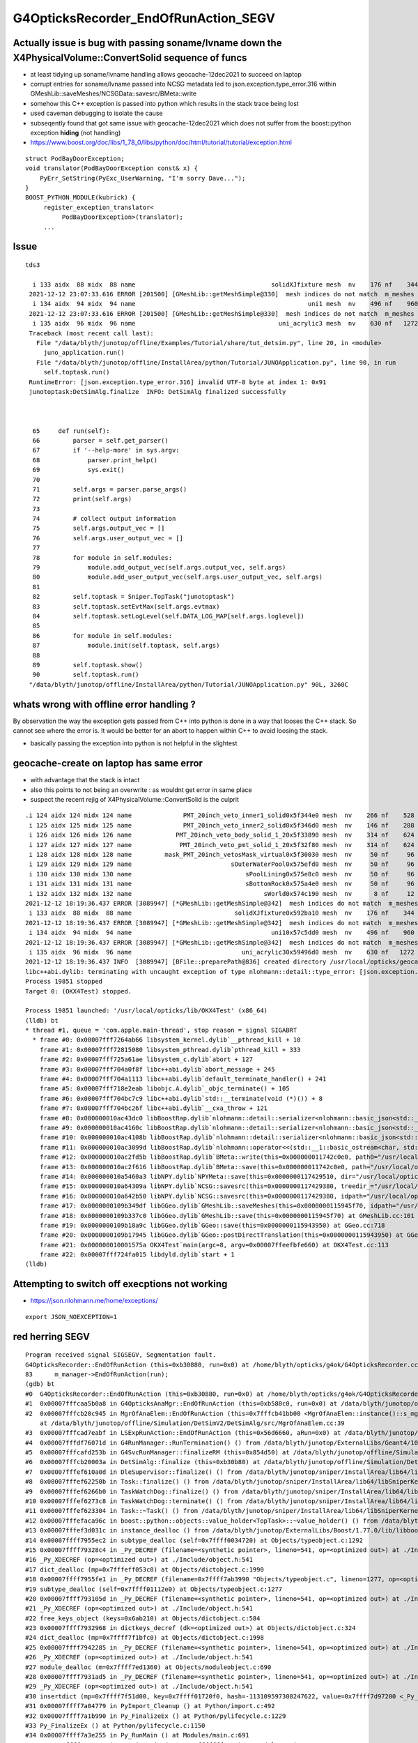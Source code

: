 G4OpticksRecorder_EndOfRunAction_SEGV 
=======================================


Actually issue is bug with passing soname/lvname down the X4PhysicalVolume::ConvertSolid sequence of funcs
--------------------------------------------------------------------------------------------------------------

* at least tidying up soname/lvname handling allows geocache-12dec2021 to succeed on laptop

* corrupt entries for soname/lvname passed into NCSG metadata led to json.exception.type_error.316 
  within GMeshLib::saveMeshes/NCSGData::savesrc/BMeta::write

* somehow this C++ exception is passed into python which results in the stack trace being lost 

* used caveman debugging to isolate the cause

* subseqently found that got same issue with geocache-12dec2021 which does not suffer from 
  the boost::python exception **hiding** (not handling) 


* https://www.boost.org/doc/libs/1_78_0/libs/python/doc/html/tutorial/tutorial/exception.html

::

    struct PodBayDoorException;
    void translator(PodBayDoorException const& x) {
        PyErr_SetString(PyExc_UserWarning, "I'm sorry Dave...");
    }
    BOOST_PYTHON_MODULE(kubrick) {
         register_exception_translator<
              PodBayDoorException>(translator);
         ...




Issue
------------

::

   tds3 

     i 133 aidx  88 midx  88 name                                     solidXJfixture mesh  nv    176 nf    344
    2021-12-12 23:07:33.616 ERROR [201500] [GMeshLib::getMeshSimple@330]  mesh indices do not match  m_meshes index 134 mesh.index 94
     i 134 aidx  94 midx  94 name                                               uni1 mesh  nv    496 nf    960
    2021-12-12 23:07:33.616 ERROR [201500] [GMeshLib::getMeshSimple@330]  mesh indices do not match  m_meshes index 135 mesh.index 96
     i 135 aidx  96 midx  96 name                                       uni_acrylic3 mesh  nv    630 nf   1272
    Traceback (most recent call last):
      File "/data/blyth/junotop/offline/Examples/Tutorial/share/tut_detsim.py", line 20, in <module>
        juno_application.run()
      File "/data/blyth/junotop/offline/InstallArea/python/Tutorial/JUNOApplication.py", line 90, in run
        self.toptask.run()
    RuntimeError: [json.exception.type_error.316] invalid UTF-8 byte at index 1: 0x91
    junotoptask:DetSimAlg.finalize  INFO: DetSimAlg finalized successfully



     65     def run(self):
     66         parser = self.get_parser()
     67         if '--help-more' in sys.argv:
     68             parser.print_help()
     69             sys.exit()
     70 
     71         self.args = parser.parse_args()
     72         print(self.args)
     73 
     74         # collect output information
     75         self.args.output_vec = []
     76         self.args.user_output_vec = []
     77 
     78         for module in self.modules:
     79             module.add_output_vec(self.args.output_vec, self.args)
     80             module.add_user_output_vec(self.args.user_output_vec, self.args)
     81 
     82         self.toptask = Sniper.TopTask("junotoptask")
     83         self.toptask.setEvtMax(self.args.evtmax)
     84         self.toptask.setLogLevel(self.DATA_LOG_MAP[self.args.loglevel])
     85 
     86         for module in self.modules:
     87             module.init(self.toptask, self.args)
     88 
     89         self.toptask.show()
     90         self.toptask.run()
    "/data/blyth/junotop/offline/InstallArea/python/Tutorial/JUNOApplication.py" 90L, 3260C




whats wrong with offline error handling ?
---------------------------------------------

By observation the way the exception gets passed from C++ into python
is done in a way that looses the C++ stack. So cannot see where the 
error is.  It would be better for an abort to happen within C++ to 
avoid loosing the stack. 

* basically passing the exception into python is not helpful in the slightest 


geocache-create on laptop has same error
-----------------------------------------

* with advantage that the stack is intact 
* also this points to not being an overwrite : as wouldnt get error in same place
* suspect the recent rejig of X4PhysicalVolume::ConvertSolid is the culprit 

::

    .i 124 aidx 124 midx 124 name              PMT_20inch_veto_inner1_solid0x5f344e0 mesh  nv    266 nf    528
     i 125 aidx 125 midx 125 name              PMT_20inch_veto_inner2_solid0x5f346d0 mesh  nv    146 nf    288
     i 126 aidx 126 midx 126 name            PMT_20inch_veto_body_solid_1_20x5f33890 mesh  nv    314 nf    624
     i 127 aidx 127 midx 127 name             PMT_20inch_veto_pmt_solid_1_20x5f32f80 mesh  nv    314 nf    624
     i 128 aidx 128 midx 128 name         mask_PMT_20inch_vetosMask_virtual0x5f30030 mesh  nv     50 nf     96
     i 129 aidx 129 midx 129 name                           sOuterWaterPool0x575efd0 mesh  nv     50 nf     96
     i 130 aidx 130 midx 130 name                               sPoolLining0x575e8c0 mesh  nv     50 nf     96
     i 131 aidx 131 midx 131 name                               sBottomRock0x575a4e0 mesh  nv     50 nf     96
     i 132 aidx 132 midx 132 name                                    sWorld0x574c190 mesh  nv      8 nf     12
    2021-12-12 18:19:36.437 ERROR [3089947] [*GMeshLib::getMeshSimple@342]  mesh indices do not match  m_meshes index 133 mesh.index 88
     i 133 aidx  88 midx  88 name                            solidXJfixture0x592ba10 mesh  nv    176 nf    344
    2021-12-12 18:19:36.437 ERROR [3089947] [*GMeshLib::getMeshSimple@342]  mesh indices do not match  m_meshes index 134 mesh.index 94
     i 134 aidx  94 midx  94 name                                      uni10x57c5dd0 mesh  nv    496 nf    960
    2021-12-12 18:19:36.437 ERROR [3089947] [*GMeshLib::getMeshSimple@342]  mesh indices do not match  m_meshes index 135 mesh.index 96
     i 135 aidx  96 midx  96 name                              uni_acrylic30x59496d0 mesh  nv    630 nf   1272
    2021-12-12 18:19:36.437 INFO  [3089947] [BFile::preparePath@836] created directory /usr/local/opticks/geocache/OKX4Test_lWorld0x574e7f0_PV_g4live/g4ok_gltf/f65f5cd1a197e3a0c9fe55975ff2c7a7/1/GItemList
    libc++abi.dylib: terminating with uncaught exception of type nlohmann::detail::type_error: [json.exception.type_error.316] invalid UTF-8 byte at index 1: 0x35
    Process 19851 stopped
    Target 0: (OKX4Test) stopped.

    Process 19851 launched: '/usr/local/opticks/lib/OKX4Test' (x86_64)
    (lldb) bt
    * thread #1, queue = 'com.apple.main-thread', stop reason = signal SIGABRT
      * frame #0: 0x00007fff7264ab66 libsystem_kernel.dylib`__pthread_kill + 10
        frame #1: 0x00007fff72815080 libsystem_pthread.dylib`pthread_kill + 333
        frame #2: 0x00007fff725a61ae libsystem_c.dylib`abort + 127
        frame #3: 0x00007fff704a0f8f libc++abi.dylib`abort_message + 245
        frame #4: 0x00007fff704a1113 libc++abi.dylib`default_terminate_handler() + 241
        frame #5: 0x00007fff718e2eab libobjc.A.dylib`_objc_terminate() + 105
        frame #6: 0x00007fff704bc7c9 libc++abi.dylib`std::__terminate(void (*)()) + 8
        frame #7: 0x00007fff704bc26f libc++abi.dylib`__cxa_throw + 121
        frame #8: 0x000000010ac43dc0 libBoostRap.dylib`nlohmann::detail::serializer<nlohmann::basic_json<std::__1::map, std::__1::vector, std::__1::basic_string<char, std::__1::char_traits<char>, std::__1::allocator<char> >, bool, long long, unsigned long long, double, std::__1::allocator, nlohmann::adl_serializer, std::__1::vector<unsigned char, std::__1::allocator<unsigned char> > > >::dump_escaped(this=0x00007ffeefbf7ec8, s="?5P\x17\x01", ensure_ascii=false) at json.hpp:15939
        frame #9: 0x000000010ac4160c libBoostRap.dylib`nlohmann::detail::serializer<nlohmann::basic_json<std::__1::map, std::__1::vector, std::__1::basic_string<char, std::__1::char_traits<char>, std::__1::allocator<char> >, bool, long long, unsigned long long, double, std::__1::allocator, nlohmann::adl_serializer, std::__1::vector<unsigned char, std::__1::allocator<unsigned char> > > >::dump(this=0x00007ffeefbf7ec8, val=0x000000011742c4e8, pretty_print=false, ensure_ascii=false, indent_step=0, current_indent=0) at json.hpp:15676
        frame #10: 0x000000010ac4108b libBoostRap.dylib`nlohmann::detail::serializer<nlohmann::basic_json<std::__1::map, std::__1::vector, std::__1::basic_string<char, std::__1::char_traits<char>, std::__1::allocator<char> >, bool, long long, unsigned long long, double, std::__1::allocator, nlohmann::adl_serializer, std::__1::vector<unsigned char, std::__1::allocator<unsigned char> > > >::dump(this=0x00007ffeefbf7ec8, val=0x000000011742c0e0, pretty_print=false, ensure_ascii=false, indent_step=0, current_indent=0) at json.hpp:15606
        frame #11: 0x000000010ac3099d libBoostRap.dylib`nlohmann::operator<<(std::__1::basic_ostream<char, std::__1::char_traits<char> >&, nlohmann::basic_json<std::__1::map, std::__1::vector, std::__1::basic_string<char, std::__1::char_traits<char>, std::__1::allocator<char> >, bool, long long, unsigned long long, double, std::__1::allocator, nlohmann::adl_serializer, std::__1::vector<unsigned char, std::__1::allocator<unsigned char> > > const&)(o=0x00007ffeefbf8be0, j=0x000000011742c0e0) at json.hpp:23055
        frame #12: 0x000000010ac2fd5b libBoostRap.dylib`BMeta::write(this=0x000000011742c0e0, path0="/usr/local/opticks/geocache/OKX4Test_lWorld0x574e7f0_PV_g4live/g4ok_gltf/f65f5cd1a197e3a0c9fe55975ff2c7a7/1/GMeshLibNCSG/15/meta.json", path1=0x0000000000000000) const at BMeta.cc:530
        frame #13: 0x000000010ac2f616 libBoostRap.dylib`BMeta::save(this=0x000000011742c0e0, path="/usr/local/opticks/geocache/OKX4Test_lWorld0x574e7f0_PV_g4live/g4ok_gltf/f65f5cd1a197e3a0c9fe55975ff2c7a7/1/GMeshLibNCSG/15/meta.json") const at BMeta.cc:115
        frame #14: 0x000000010a5460a3 libNPY.dylib`NPYMeta::save(this=0x0000000117429510, dir="/usr/local/opticks/geocache/OKX4Test_lWorld0x574e7f0_PV_g4live/g4ok_gltf/f65f5cd1a197e3a0c9fe55975ff2c7a7/1/GMeshLibNCSG/15") const at NPYMeta.cpp:107
        frame #15: 0x000000010a64309a libNPY.dylib`NCSG::savesrc(this=0x0000000117429380, treedir_="/usr/local/opticks/geocache/OKX4Test_lWorld0x574e7f0_PV_g4live/g4ok_gltf/f65f5cd1a197e3a0c9fe55975ff2c7a7/1/GMeshLibNCSG/15") const at NCSG.cpp:375
        frame #16: 0x000000010a642b50 libNPY.dylib`NCSG::savesrc(this=0x0000000117429380, idpath="/usr/local/opticks/geocache/OKX4Test_lWorld0x574e7f0_PV_g4live/g4ok_gltf/f65f5cd1a197e3a0c9fe55975ff2c7a7/1", rela="GMeshLibNCSG", relb="15") const at NCSG.cpp:358
        frame #17: 0x0000000109b349df libGGeo.dylib`GMeshLib::saveMeshes(this=0x0000000115945f70, idpath="/usr/local/opticks/geocache/OKX4Test_lWorld0x574e7f0_PV_g4live/g4ok_gltf/f65f5cd1a197e3a0c9fe55975ff2c7a7/1") const at GMeshLib.cc:601
        frame #18: 0x0000000109b337c0 libGGeo.dylib`GMeshLib::save(this=0x0000000115945f70) at GMeshLib.cc:101
        frame #19: 0x0000000109b18a9c libGGeo.dylib`GGeo::save(this=0x0000000115943950) at GGeo.cc:718
        frame #20: 0x0000000109b17945 libGGeo.dylib`GGeo::postDirectTranslation(this=0x0000000115943950) at GGeo.cc:600
        frame #21: 0x000000010001575a OKX4Test`main(argc=8, argv=0x00007ffeefbfe660) at OKX4Test.cc:113
        frame #22: 0x00007fff724fa015 libdyld.dylib`start + 1
    (lldb) 





Attempting to switch off execptions not working
--------------------------------------------------

* https://json.nlohmann.me/home/exceptions/

::
  
    export JSON_NOEXCEPTION=1





red herring SEGV
--------------------

::

    Program received signal SIGSEGV, Segmentation fault.
    G4OpticksRecorder::EndOfRunAction (this=0xb30880, run=0x0) at /home/blyth/opticks/g4ok/G4OpticksRecorder.cc:83
    83	    m_manager->EndOfRunAction(run); 
    (gdb) bt
    #0  G4OpticksRecorder::EndOfRunAction (this=0xb30880, run=0x0) at /home/blyth/opticks/g4ok/G4OpticksRecorder.cc:83
    #1  0x00007fffcaa5b0a8 in G4OpticksAnaMgr::EndOfRunAction (this=0xb580c0, run=0x0) at /data/blyth/junotop/offline/Simulation/DetSimV2/AnalysisCode/src/G4OpticksAnaMgr.cc:30
    #2  0x00007fffcb20c945 in MgrOfAnaElem::EndOfRunAction (this=0x7fffcb41bb00 <MgrOfAnaElem::instance()::s_mgr>, run=0x0)
        at /data/blyth/junotop/offline/Simulation/DetSimV2/DetSimAlg/src/MgrOfAnaElem.cc:39
    #3  0x00007fffcad7eabf in LSExpRunAction::EndOfRunAction (this=0x56d6660, aRun=0x0) at /data/blyth/junotop/offline/Simulation/DetSimV2/DetSimOptions/src/LSExpRunAction.cc:73
    #4  0x00007fffdf76071d in G4RunManager::RunTermination() () from /data/blyth/junotop/ExternalLibs/Geant4/10.04.p02.juno/lib64/libG4run.so
    #5  0x00007fffcafd253b in G4SvcRunManager::finalizeRM (this=0x854d50) at /data/blyth/junotop/offline/Simulation/DetSimV2/G4Svc/src/G4SvcRunManager.cc:41
    #6  0x00007fffcb20003a in DetSimAlg::finalize (this=0xb30b80) at /data/blyth/junotop/offline/Simulation/DetSimV2/DetSimAlg/src/DetSimAlg.cc:136
    #7  0x00007fffef610a0d in DleSupervisor::finalize() () from /data/blyth/junotop/sniper/InstallArea/lib64/libSniperKernel.so
    #8  0x00007fffef62250b in Task::finalize() () from /data/blyth/junotop/sniper/InstallArea/lib64/libSniperKernel.so
    #9  0x00007fffef6266b0 in TaskWatchDog::finalize() () from /data/blyth/junotop/sniper/InstallArea/lib64/libSniperKernel.so
    #10 0x00007fffef6273c8 in TaskWatchDog::terminate() () from /data/blyth/junotop/sniper/InstallArea/lib64/libSniperKernel.so
    #11 0x00007fffef623304 in Task::~Task() () from /data/blyth/junotop/sniper/InstallArea/lib64/libSniperKernel.so
    #12 0x00007fffefaca96c in boost::python::objects::value_holder<TopTask>::~value_holder() () from /data/blyth/junotop/sniper/InstallArea/python/Sniper/libSniperPython.so
    #13 0x00007fffef3d031c in instance_dealloc () from /data/blyth/junotop/ExternalLibs/Boost/1.77.0/lib/libboost_python38.so.1.77.0
    #14 0x00007ffff7955ec2 in subtype_dealloc (self=0x7ffff0034720) at Objects/typeobject.c:1292
    #15 0x00007ffff79328c4 in _Py_DECREF (filename=<synthetic pointer>, lineno=541, op=<optimized out>) at ./Include/object.h:478
    #16 _Py_XDECREF (op=<optimized out>) at ./Include/object.h:541
    #17 dict_dealloc (mp=0x7fffeff053c0) at Objects/dictobject.c:1990
    #18 0x00007ffff7955fe1 in _Py_DECREF (filename=0x7ffff7ab3990 "Objects/typeobject.c", lineno=1277, op=<optimized out>) at ./Include/object.h:478
    #19 subtype_dealloc (self=0x7ffff01112e0) at Objects/typeobject.c:1277
    #20 0x00007ffff793105d in _Py_DECREF (filename=<synthetic pointer>, lineno=541, op=<optimized out>) at ./Include/object.h:478
    #21 _Py_XDECREF (op=<optimized out>) at ./Include/object.h:541
    #22 free_keys_object (keys=0x6ab210) at Objects/dictobject.c:584
    #23 0x00007ffff7932968 in dictkeys_decref (dk=<optimized out>) at Objects/dictobject.c:324
    #24 dict_dealloc (mp=0x7ffff7f1bfc0) at Objects/dictobject.c:1998
    #25 0x00007ffff7942285 in _Py_DECREF (filename=<synthetic pointer>, lineno=541, op=<optimized out>) at ./Include/object.h:478
    #26 _Py_XDECREF (op=<optimized out>) at ./Include/object.h:541
    #27 module_dealloc (m=0x7ffff7ed1360) at Objects/moduleobject.c:690
    #28 0x00007ffff7931ad5 in _Py_DECREF (filename=<synthetic pointer>, lineno=541, op=<optimized out>) at ./Include/object.h:478
    #29 _Py_XDECREF (op=<optimized out>) at ./Include/object.h:541
    #30 insertdict (mp=0x7ffff7f51d00, key=0x7ffff01720f0, hash=-113109597308247622, value=0x7ffff7d97200 <_Py_NoneStruct>) at Objects/dictobject.c:1102
    #31 0x00007ffff7a04779 in PyImport_Cleanup () at Python/import.c:492
    #32 0x00007ffff7a1b990 in Py_FinalizeEx () at Python/pylifecycle.c:1229
    #33 Py_FinalizeEx () at Python/pylifecycle.c:1150
    #34 0x00007ffff7a3e255 in Py_RunMain () at Modules/main.c:691
    #35 0x00007ffff7a3e953 in pymain_main (args=0x7fffffff7290) at Modules/main.c:719
    #36 Py_BytesMain (argc=<optimized out>, argv=<optimized out>) at Modules/main.c:743
    #37 0x00007ffff695a555 in __libc_start_main () from /lib64/libc.so.6
    #38 0x000000000040065e in _start ()
    (gdb) 


::

    (gdb) f 2
    #2  0x00007fffcb20c945 in MgrOfAnaElem::EndOfRunAction (this=0x7fffcb41bb00 <MgrOfAnaElem::instance()::s_mgr>, run=0x0)
        at /data/blyth/junotop/offline/Simulation/DetSimV2/DetSimAlg/src/MgrOfAnaElem.cc:39
    39	          val->EndOfRunAction(run);
    (gdb) f 1
    #1  0x00007fffcaa5b0a8 in G4OpticksAnaMgr::EndOfRunAction (this=0xb580c0, run=0x0) at /data/blyth/junotop/offline/Simulation/DetSimV2/AnalysisCode/src/G4OpticksAnaMgr.cc:30
    30	void G4OpticksAnaMgr::EndOfRunAction(const G4Run* run) {           m_recorder->EndOfRunAction(run);         }
    (gdb) f 0
    #0  G4OpticksRecorder::EndOfRunAction (this=0xb30880, run=0x0) at /home/blyth/opticks/g4ok/G4OpticksRecorder.cc:83
    83	    m_manager->EndOfRunAction(run); 
    (gdb) list
    78	    m_manager->BeginOfRunAction(run); 
    79	}
    80	void G4OpticksRecorder::EndOfRunAction(const G4Run* run)
    81	{
    82	    LOG(LEVEL); 
    83	    m_manager->EndOfRunAction(run); 
    84	
    85	}
    86	
    87	
    (gdb) p m_manager
    $1 = (CManager *) 0x0
    (gdb) 



Huh : G4OpticksRecorder::setGeometry not called ?::


     52 /**
     53 G4OpticksRecorder::setGeometry
     54 ---------------------------------
     55 
     56 Invoked by G4Opticks::setGeometry
     57 **/
     58 
     59 void G4OpticksRecorder::setGeometry(const GGeo* ggeo_)
     60 {
     61     m_ggeo = ggeo_ ;
     62     m_ok = m_ggeo->getOpticks();
     63 
     64 
     65 
     66     m_material_bridge = new CMaterialBridge(m_ggeo->getMaterialLib()) ;
     67     m_manager = new CManager(m_ok);
     68     m_manager->setMaterialBridge(m_material_bridge);
     69 
     70     m_ok->setSave(true);  // override embedded commandline default 
     71     LOG(LEVEL);
     72 }
     73 
     74 
     75 void G4OpticksRecorder::BeginOfRunAction(const G4Run* run)
     76 {
     77     LOG(LEVEL);
     78     m_manager->BeginOfRunAction(run);
     79 }
     80 void G4OpticksRecorder::EndOfRunAction(const G4Run* run)
     81 {
     82     LOG(LEVEL);
     83     m_manager->EndOfRunAction(run);
     84 
     85 }
     86 


This could be red herring arising from an early termination as a result of another error. 



Back to 15
--------------


Looks like soname metadata being overwritten::

    N[blyth@localhost GMeshLibNCSG]$ cat 0/meta.json
    {"balanced":0,"lvname":"lUpperChimneyLS","soname":"Upper_LS_tube"}N[blyth@localhost GMeshLibNCSG]$ 
    N[blyth@localhost GMeshLibNCSG]$ cat 1/meta.json
    {"balanced":0,"lvname":"lUpperChimneySteel","soname":"a"}N[blyth@localhost GMeshLibNCSG]$ 
    N[blyth@localhost GMeshLibNCSG]$ cat 2/meta.json
    {"balanced":0,"lvname":"lUpperChimneyTyvek","soname":"a"}N[blyth@localhost GMeshLibNCSG]$ 
    N[blyth@localhost GMeshLibNCSG]$ cat 3/meta.json
    {"balanced":0,"lvname":"lUpperChimney","soname":"Upper_Chimney"}N[blyth@localhost GMeshLibNCSG]$ 
    N[blyth@localhost GMeshLibNCSG]$ cat 4/meta.json
    {"balanced":0,"lvname":"lBar","soname":"sBar"}N[blyth@localhost GMeshLibNCSG]$ 
    N[blyth@localhost GMeshLibNCSG]$ cat 5/meta.json
    {"balanced":0,"lvname":"lCoating","soname":"sBar"}N[blyth@localhost GMeshLibNCSG]$ 
    N[blyth@localhost GMeshLibNCSG]$ cat 6/meta.json
    {"balanced":0,"lvname":"lPanelTape","soname":"sPanelTape"}N[blyth@localhost GMeshLibNCSG]$ 
    N[blyth@localhost GMeshLibNCSG]$ cat 7/meta.json
    {"balanced":0,"lvname":"lPanel","soname":"sPanel"}N[blyth@localhost GMeshLibNCSG]$ 
    N[blyth@localhost GMeshLibNCSG]$ cat 8/meta.json
    {"balanced":0,"lvname":"lPlanef_","soname":"sPlane"}N[blyth@localhost GMeshLibNCSG]$ 
    N[blyth@localhost GMeshLibNCSG]$ cat 9/meta.json
    {"balanced":0,"lvname":"lWallff_","soname":"sWall"}N[blyth@localhost GMeshLibNCSG]$ 
    N[blyth@localhost GMeshLibNCSG]$ cat 10/meta.json
    {"balanced":0,"lvname":"lAirTT","soname":"sAirTT"}N[blyth@localhost GMeshLibNCSG]$ 
    N[blyth@localhost GMeshLibNCSG]$ cat 11/meta.json
    {"balanced":0,"lvname":"lExpHall","soname":"sExpHall"}N[blyth@localhost GMeshLibNCSG]$ 
    N[blyth@localhost GMeshLibNCSG]$ cat 12/meta.json
    {"balanced":0,"lvname":"lTopRock","soname":"sTopRock"}N[blyth@localhost GMeshLibNCSG]$ 
    N[blyth@localhost GMeshLibNCSG]$ cat 13/meta.json
    {"balanced":0,"lvname":"GLw1.up10_up11_HBeam","soname":""}N[blyth@localhost GMeshLibNCSG]$ 
    N[blyth@localhost GMeshLibNCSG]$ cat 14/meta.json
    {"balanced":0,"lvname":"GLw1.up09_up10_HBeam","soname":""}N[blyth@localhost GMeshLibNCSG]$ 
    N[blyth@localhost GMeshLibNCSG]$ cat 15/meta.json
    {"balanced":0,"lvname":"GLw1.up08_up09_HBeam","soname":"N[blyth@localhost GMeshLibNCSG]$ 
    N[blyth@localhost GMeshLibNCSG]$ cat 16/meta.json
    cat: 16/meta.json: No such file or directory
    N[blyth@localhost GMeshLibNCSG]$ 




::

    2021-12-13 01:16:01.439 INFO  [257648] [NCSG::savesrc@374] [ m_meta
    2021-12-13 01:16:01.440 INFO  [257648] [NPYMeta::save@96] [ /home/blyth/.opticks/geocache/DetSim0Svc_pWorld_g4live/g4ok_gltf/3dbec4dc3bdef47884fe48af781a179d/1/GMeshLibNCSG/14
    2021-12-13 01:16:01.440 INFO  [257648] [NPYMeta::save@106] [ path /home/blyth/.opticks/geocache/DetSim0Svc_pWorld_g4live/g4ok_gltf/3dbec4dc3bdef47884fe48af781a179d/1/GMeshLibNCSG/14/meta.json
    2021-12-13 01:16:01.440 INFO  [257648] [BMeta::save@114] [ /home/blyth/.opticks/geocache/DetSim0Svc_pWorld_g4live/g4ok_gltf/3dbec4dc3bdef47884fe48af781a179d/1/GMeshLibNCSG/14/meta.json
    2021-12-13 01:16:01.440 INFO  [257648] [BMeta::write@519] write to /home/blyth/.opticks/geocache/DetSim0Svc_pWorld_g4live/g4ok_gltf/3dbec4dc3bdef47884fe48af781a179d/1/GMeshLibNCSG/14/meta.json
    2021-12-13 01:16:01.440 INFO  [257648] [BMeta::write@529] [ stream m_js to /home/blyth/.opticks/geocache/DetSim0Svc_pWorld_g4live/g4ok_gltf/3dbec4dc3bdef47884fe48af781a179d/1/GMeshLibNCSG/14/meta.json
    2021-12-13 01:16:01.440 INFO  [257648] [BMeta::write@534] ] stream m_js to /home/blyth/.opticks/geocache/DetSim0Svc_pWorld_g4live/g4ok_gltf/3dbec4dc3bdef47884fe48af781a179d/1/GMeshLibNCSG/14/meta.json
    2021-12-13 01:16:01.440 INFO  [257648] [BMeta::save@116] ] /home/blyth/.opticks/geocache/DetSim0Svc_pWorld_g4live/g4ok_gltf/3dbec4dc3bdef47884fe48af781a179d/1/GMeshLibNCSG/14/meta.json
    2021-12-13 01:16:01.440 INFO  [257648] [NPYMeta::save@108] ] path /home/blyth/.opticks/geocache/DetSim0Svc_pWorld_g4live/g4ok_gltf/3dbec4dc3bdef47884fe48af781a179d/1/GMeshLibNCSG/14/meta.json
    2021-12-13 01:16:01.440 INFO  [257648] [NPYMeta::save@110] ] /home/blyth/.opticks/geocache/DetSim0Svc_pWorld_g4live/g4ok_gltf/3dbec4dc3bdef47884fe48af781a179d/1/GMeshLibNCSG/14
    2021-12-13 01:16:01.440 INFO  [257648] [NCSG::savesrc@376] ] m_meta
    2021-12-13 01:16:01.440 INFO  [257648] [NCSG::savesrc@378] ] treedir_ /home/blyth/.opticks/geocache/DetSim0Svc_pWorld_g4live/g4ok_gltf/3dbec4dc3bdef47884fe48af781a179d/1/GMeshLibNCSG/14
    2021-12-13 01:16:01.440 INFO  [257648] [GMeshLib::saveMeshes@602] ] saving NCSG sidx 14
    2021-12-13 01:16:01.440 INFO  [257648] [GMeshLib::saveMeshes@586]  idx 15
    2021-12-13 01:16:01.440 INFO  [257648] [GMeshLib::saveMeshes@591] [ saving GMesh sidx 15
    2021-12-13 01:16:01.440 INFO  [257648] [GMeshLib::saveMeshes@593] ] saving GMesh sidx 15
    2021-12-13 01:16:01.440 INFO  [257648] [GMeshLib::saveMeshes@600] [ saving NCSG sidx 15
    2021-12-13 01:16:01.440 INFO  [257648] [NCSG::savesrc@369] [ treedir_ /home/blyth/.opticks/geocache/DetSim0Svc_pWorld_g4live/g4ok_gltf/3dbec4dc3bdef47884fe48af781a179d/1/GMeshLibNCSG/15
    2021-12-13 01:16:01.440 INFO  [257648] [NCSG::savesrc@371] m_csgdata
    2021-12-13 01:16:01.440 INFO  [257648] [NCSGData::savesrc@170] [
    2021-12-13 01:16:01.441 INFO  [257648] [NCSGData::savesrc@180] ]
    2021-12-13 01:16:01.441 INFO  [257648] [NCSG::savesrc@374] [ m_meta
    2021-12-13 01:16:01.441 INFO  [257648] [NPYMeta::save@96] [ /home/blyth/.opticks/geocache/DetSim0Svc_pWorld_g4live/g4ok_gltf/3dbec4dc3bdef47884fe48af781a179d/1/GMeshLibNCSG/15
    2021-12-13 01:16:01.441 INFO  [257648] [NPYMeta::save@106] [ path /home/blyth/.opticks/geocache/DetSim0Svc_pWorld_g4live/g4ok_gltf/3dbec4dc3bdef47884fe48af781a179d/1/GMeshLibNCSG/15/meta.json
    2021-12-13 01:16:01.441 INFO  [257648] [BMeta::save@114] [ /home/blyth/.opticks/geocache/DetSim0Svc_pWorld_g4live/g4ok_gltf/3dbec4dc3bdef47884fe48af781a179d/1/GMeshLibNCSG/15/meta.json
    2021-12-13 01:16:01.441 INFO  [257648] [BMeta::write@519] write to /home/blyth/.opticks/geocache/DetSim0Svc_pWorld_g4live/g4ok_gltf/3dbec4dc3bdef47884fe48af781a179d/1/GMeshLibNCSG/15/meta.json
    2021-12-13 01:16:01.441 INFO  [257648] [BMeta::write@529] [ stream m_js to /home/blyth/.opticks/geocache/DetSim0Svc_pWorld_g4live/g4ok_gltf/3dbec4dc3bdef47884fe48af781a179d/1/GMeshLibNCSG/15/meta.json
    Traceback (most recent call last):
      File "/data/blyth/junotop/offline/Examples/Tutorial/share/tut_detsim.py", line 20, in <module>
        juno_application.run()
      File "/data/blyth/junotop/offline/InstallArea/python/Tutorial/JUNOApplication.py", line 90, in run
        self.toptask.run()
    RuntimeError: [json.exception.type_error.316] invalid UTF-8 byte at index 2: 0xB1
    junotoptask:DetSimAlg.finalize  INFO: DetSimAlg finalized successfully
    2021-12-13 01:16:01.455 FATAL [257648] [G4OpticksRecorder::EndOfRunAction@95]  m_manager null indicates that G4OpticksRecorder::setGeometry has not been called 
    junotoptask:DetSim0Svc.dumpOpticks  INFO: DetSim0Svc::finalizeOpticks m_opticksMode 3 WITH_G4OPTICKS 
    2021-12-13 01:16:01.456 INFO  [257648] [G4Opticks::Finalize@290] G4Opticks.desc ok 0
    -
    -
    2021-12-13 01:16:01.456 FATAL [257648] [G4Opticks::dumpSkipGencode@392] OPTICKS_SKIP_GENCODE m_skip_gencode_count 0
    2021-12-13 01:16:01.456 FATAL [257648] [G4Opticks::finalizeProfile@427]  not enough profile stamps0
    junotoptask:PMTSimParamSvc.finalize  INFO: PMTSimParamSvc is finalizing!
    junotoptask.finalize            INFO: events processed 0
    Delete G4SvcRunManager
    2021-12-13 01:16:01.470 INFO  [257648] [junoSD_PMT_v2_Opticks::~junoSD_PMT_v2_Opticks@52]  m_opticksMode 3 m_opticksCtrl - m_event_total 0 m_genstep_total 0 m_photon_total 0 m_hit_total 0 m_merged_total 0 m_savegensteps 0 m_savehits 0

    **************************************************
    Terminating @ localhost.localdomain on Mon Dec 13 01:16:01 2021
    SNiPER::Context Running Mode = { BASIC }
    SNiPER::Context Terminated Successfully
    [Inferior 1 (process 257648) exited with code 01]
    Missing separate debuginfos, use: debuginfo-install bzip2-libs-1.0.6-13.el7.x86_64 cyrus-sasl-lib-2.1.26-23.el7.x86_64 expat-2.1.0-10.el7_3.x86_64 freetype-2.8-12.el7_6.1.x86_64 glibc-2.17-307.el7.1.x86_64 keyutils-libs-1.5.8-3.el7.x86_64 krb5-libs-1.15.1-37.el7_6.x86_64 libICE-1.0.9-9.el7.x86_64 libSM-1.2.2-2.el7.x86_64 libX11-1.6.7-4.el7_9.x86_64 libXau-1.0.8-2.1.el7.x86_64 libXext-1.3.3-3.el7.x86_64 libXmu-1.1.2-2.el7.x86_64 libXt-1.1.5-3.el7.x86_64 libcom_err-1.42.9-13.el7.x86_64 libcurl-7.29.0-59.el7_9.1.x86_64 libglvnd-1.0.1-0.8.git5baa1e5.el7.x86_64 libglvnd-glx-1.0.1-0.8.git5baa1e5.el7.x86_64 libicu-50.2-4.el7_7.x86_64 libidn-1.28-4.el7.x86_64 libpng-1.5.13-7.el7_2.x86_64 libselinux-2.5-14.1.el7.x86_64 libssh2-1.8.0-3.el7.x86_64 libuuid-2.23.2-59.el7_6.1.x86_64 libxcb-1.13-1.el7.x86_64 mesa-libGLU-9.0.0-4.el7.x86_64 ncurses-libs-5.9-14.20130511.el7_4.x86_64 nspr-4.19.0-1.el7_5.x86_64 nss-3.36.0-7.1.el7_6.x86_64 nss-softokn-freebl-3.36.0-5.el7_5.x86_64 nss-util-3.36.0-1.1.el7_6.x86_64 openldap-2.4.44-24.el7_9.x86_64 openssl-libs-1.0.2k-22.el7_9.x86_64 pcre-8.32-17.el7.x86_64 readline-6.2-11.el7.x86_64 xz-libs-5.2.2-1.el7.x86_64 zlib-1.2.7-18.el7.x86_64
    (gdb) 




Some variability in which save fails...
------------------------------------------

::

    2021-12-13 01:00:45.073 INFO  [244249] [GMeshLib::saveMeshes@602] ] saving NCSG sidx 19
    2021-12-13 01:00:45.073 INFO  [244249] [GMeshLib::saveMeshes@586]  idx 20
    2021-12-13 01:00:45.073 INFO  [244249] [GMeshLib::saveMeshes@591] [ saving GMesh sidx 20
    2021-12-13 01:00:45.074 INFO  [244249] [GMeshLib::saveMeshes@593] ] saving GMesh sidx 20
    2021-12-13 01:00:45.074 INFO  [244249] [GMeshLib::saveMeshes@600] [ saving NCSG sidx 20
    2021-12-13 01:00:45.074 INFO  [244249] [NCSG::savesrc@369] [ treedir_ /home/blyth/.opticks/geocache/DetSim0Svc_pWorld_g4live/g4ok_gltf/3dbec4dc3bdef47884fe48af781a179d/1/GMeshLibNCSG/20
    2021-12-13 01:00:45.074 INFO  [244249] [NCSG::savesrc@371] m_csgdata
    2021-12-13 01:00:45.074 INFO  [244249] [NCSG::savesrc@374] m_meta
    2021-12-13 01:00:45.074 INFO  [244249] [NCSG::savesrc@377] ] treedir_ /home/blyth/.opticks/geocache/DetSim0Svc_pWorld_g4live/g4ok_gltf/3dbec4dc3bdef47884fe48af781a179d/1/GMeshLibNCSG/20
    2021-12-13 01:00:45.074 INFO  [244249] [GMeshLib::saveMeshes@602] ] saving NCSG sidx 20
    2021-12-13 01:00:45.074 INFO  [244249] [GMeshLib::saveMeshes@586]  idx 21
    2021-12-13 01:00:45.074 INFO  [244249] [GMeshLib::saveMeshes@591] [ saving GMesh sidx 21
    2021-12-13 01:00:45.075 INFO  [244249] [GMeshLib::saveMeshes@593] ] saving GMesh sidx 21
    2021-12-13 01:00:45.075 INFO  [244249] [GMeshLib::saveMeshes@600] [ saving NCSG sidx 21
    2021-12-13 01:00:45.075 INFO  [244249] [NCSG::savesrc@369] [ treedir_ /home/blyth/.opticks/geocache/DetSim0Svc_pWorld_g4live/g4ok_gltf/3dbec4dc3bdef47884fe48af781a179d/1/GMeshLibNCSG/21
    2021-12-13 01:00:45.075 INFO  [244249] [NCSG::savesrc@371] m_csgdata
    2021-12-13 01:00:45.075 INFO  [244249] [NCSG::savesrc@374] m_meta
    Traceback (most recent call last):
      File "/data/blyth/junotop/offline/Examples/Tutorial/share/tut_detsim.py", line 20, in <module>
        juno_application.run()
      File "/data/blyth/junotop/offline/InstallArea/python/Tutorial/JUNOApplication.py", line 90, in run
        self.toptask.run()
    RuntimeError: [json.exception.type_error.316] invalid UTF-8 byte at index 1: 0x8E
    junotoptask:DetSimAlg.finalize  INFO: DetSimAlg finalized successfully
    2021-12-13 01:00:45.088 FATAL [244249] [G4OpticksRecorder::EndOfRunAction@95]  m_manager null indicates that G4OpticksRecorder::setGeometry has not been called 
    junotoptask:DetSim0Svc.dumpOpticks  INFO: DetSim0Svc::finalizeOpticks m_opticksMode 3 WITH_G4OPTICKS 
    2021-12-13 01:00:45.089 INFO  [244249] [G4Opticks::Finalize@290] G4Opticks.desc ok 0
    -
    -
    2021-12-13 01:00:45.089 FATAL [244249] [G4Opticks::dumpSkipGencode@392] OPTICKS_SKIP_GENCODE m_skip_gencode_count 0
    2021-12-13 01:00:45.089 FATAL [244249] [G4Opticks::finalizeProfile@427]  not enough profile stamps0
    junotoptask:PMTSimParamSvc.finalize  INFO: PMTSimParamSvc is finalizing!
    junotoptask.finalize            INFO: events processed 0
    Delete G4SvcRunManager
    2021-12-13 01:00:45.102 INFO  [244249] [junoSD_PMT_v2_Opticks::~junoSD_PMT_v2_Opticks@52]  m_opticksMode 3 m_opticksCtrl - m_event_total 0 m_genstep_total 0 m_photon_total 0 m_hit_total 0 m_merged_total 0 m_savegensteps 0 m_savehits 0

    **************************************************
    Terminating @ localhost.localdomain on Mon Dec 13 01:00:45 2021
    SNiPER::Context Running Mode = { BASIC }
    SNiPER::Context Terminated Successfully
    [Inferior 1 (process 244249) exited with code 01]
    Missing separate debuginfos, use: debuginfo-install bzip2-libs-1.0.6-13.el7.x86_64 cyrus-sasl-lib-2.1.26-23.el7.x86_64 expat-2.1.0-10.el7_3.x86_64 freetype-2.8-12.el7_6.1.x86_64 glibc-2.17-307.el7.1.x86_64 keyutils-libs-1.5.8-3.el7.x86_64 krb5-libs-1.15.1-37.el7_6.x86_64 libICE-1.0.9-9.el7.x86_64 libSM-1.2.2-2.el7.x86_64 libX11-1.6.7-4.el7_9.x86_64 libXau-1.0.8-2.1.el7.x86_64 libXext-1.3.3-3.el7.x86_64 libXmu-1.1.2-2.el7.x86_64 libXt-1.1.5-3.el7.x86_64 libcom_err-1.42.9-13.el7.x86_64 libcurl-7.29.0-59.el7_9.1.x86_64 libglvnd-1.0.1-0.8.git5baa1e5.el7.x86_64 libglvnd-glx-1.0.1-0.8.git5baa1e5.el7.x86_64 libicu-50.2-4.el7_7.x86_64 libidn-1.28-4.el7.x86_64 libpng-1.5.13-7.el7_2.x86_64 libselinux-2.5-14.1.el7.x86_64 libssh2-1.8.0-3.el7.x86_64 libuuid-2.23.2-59.el7_6.1.x86_64 libxcb-1.13-1.el7.x86_64 mesa-libGLU-9.0.0-4.el7.x86_64 ncurses-libs-5.9-14.20130511.el7_4.x86_64 nspr-4.19.0-1.el7_5.x86_64 nss-3.36.0-7.1.el7_6.x86_64 nss-softokn-freebl-3.36.0-5.el7_5.x86_64 nss-util-3.36.0-1.1.el7_6.x86_64 openldap-2.4.44-24.el7_9.x86_64 openssl-libs-1.0.2k-22.el7_9.x86_64 pcre-8.32-17.el7.x86_64 readline-6.2-11.el7.x86_64 xz-libs-5.2.2-1.el7.x86_64 zlib-1.2.7-18.el7.x86_64
    (gdb) 


Yet more pointing to NCSG of "16 GLw1.up08_up09_FlangeI_Web_FlangeII"
--------------------------------------------------------------------------

::

    N[blyth@localhost offline]$ export BMeta=INFO
    N[blyth@localhost offline]$ export NPYMeta=INFO
    N[blyth@localhost offline]$ export NCSGData=INFO
    N[blyth@localhost offline]$ export NCSG=INFO
    N[blyth@localhost offline]$ export GMeshLib=INFO
    N[blyth@localhost offline]$ export GGeo=INFO



/home/blyth/.opticks/geocache/DetSim0Svc_pWorld_g4live/g4ok_gltf/3dbec4dc3bdef47884fe48af781a179d/1/GItemList/GMeshLib.txt::

     01 Upper_LS_tube
      2 Upper_Steel_tube
      3 Upper_Tyvek_tube
      4 Upper_Chimney
      5 sBar
      6 sBar
      7 sPanelTape
      8 sPanel
      9 sPlane
     10 sWall
     11 sAirTT
     12 sExpHall
     13 sTopRock
     14 GLw1.up10_up11_FlangeI_Web_FlangeII
     15 GLw1.up09_up10_FlangeI_Web_FlangeII
     16 GLw1.up08_up09_FlangeI_Web_FlangeII
     17 GLw1.up07_up08_FlangeI_Web_FlangeII
     18 GLw1.up06_up07_FlangeI_Web_FlangeII
     19 GLw1.up05_up06_FlangeI_Web_FlangeII
     20 GLw1.up04_up05_FlangeI_Web_FlangeII
     21 GLw1.up03_up04_FlangeI_Web_FlangeII
     22 GLw1.up02_up03_FlangeI_Web_FlangeII
     23 GLw1.up01_up02_FlangeI_Web_FlangeII
     24 GLw2.equ_up01_FlangeI_Web_FlangeII
     25 GLw2.equ_bt01_FlangeI_Web_FlangeII
     26 GLw3.bt01_bt02_FlangeI_Web_FlangeII
     27 GLw3.bt02_bt03_FlangeI_Web_FlangeII
     28 GLw2.bt03_bt04_FlangeI_Web_FlangeII
     29 GLw2.bt04_bt05_FlangeI_Web_FlangeII




::

    2021-12-13 00:47:45.044 INFO  [231381] [GMeshLib::saveMeshes@600] [ saving NCSG sidx 14
    2021-12-13 00:47:45.044 INFO  [231381] [GMeshLib::saveMeshes@602] ] saving NCSG sidx 14
    2021-12-13 00:47:45.044 INFO  [231381] [GMeshLib::saveMeshes@586]  idx 15
    2021-12-13 00:47:45.044 INFO  [231381] [GMeshLib::saveMeshes@591] [ saving GMesh sidx 15
    2021-12-13 00:47:45.045 INFO  [231381] [GMeshLib::saveMeshes@593] ] saving GMesh sidx 15
    2021-12-13 00:47:45.045 INFO  [231381] [GMeshLib::saveMeshes@600] [ saving NCSG sidx 15
    2021-12-13 00:47:45.045 INFO  [231381] [GMeshLib::saveMeshes@602] ] saving NCSG sidx 15
    2021-12-13 00:47:45.045 INFO  [231381] [GMeshLib::saveMeshes@586]  idx 16
    2021-12-13 00:47:45.045 INFO  [231381] [GMeshLib::saveMeshes@591] [ saving GMesh sidx 16
    2021-12-13 00:47:45.046 INFO  [231381] [GMeshLib::saveMeshes@593] ] saving GMesh sidx 16
    2021-12-13 00:47:45.046 INFO  [231381] [GMeshLib::saveMeshes@600] [ saving NCSG sidx 16
    Traceback (most recent call last):
      File "/data/blyth/junotop/offline/Examples/Tutorial/share/tut_detsim.py", line 20, in <module>
        juno_application.run()
      File "/data/blyth/junotop/offline/InstallArea/python/Tutorial/JUNOApplication.py", line 90, in run
        self.toptask.run()
    RuntimeError: [json.exception.type_error.316] invalid UTF-8 byte at index 2: 0xB2
    junotoptask:DetSimAlg.finalize  INFO: DetSimAlg finalized successfully
    2021-12-13 00:47:45.059 FATAL [231381] [G4OpticksRecorder::EndOfRunAction@95]  m_manager null indicates that G4OpticksRecorder::setGeometry has not been called 
    junotoptask:DetSim0Svc.dumpOpticks  INFO: DetSim0Svc::finalizeOpticks m_opticksMode 3 WITH_G4OPTICKS 
    2021-12-13 00:47:45.059 INFO  [231381] [G4Opticks::Finalize@290] G4Opticks.desc ok 0
    -
    -
    2021-12-13 00:47:45.060 FATAL [231381] [G4Opticks::dumpSkipGencode@392] OPTICKS_SKIP_GENCODE m_skip_gencode_count 0
    2021-12-13 00:47:45.060 FATAL [231381] [G4Opticks::finalizeProfile@427]  not enough profile stamps0
    junotoptask:PMTSimParamSvc.finalize  INFO: PMTSimParamSvc is finalizing!
    junotoptask.finalize            INFO: events processed 0
    Delete G4SvcRunManager
    2021-12-13 00:47:45.077 INFO  [231381] [junoSD_PMT_v2_Opticks::~junoSD_PMT_v2_Opticks@52]  m_opticksMode 3 m_opticksCtrl - m_event_total 0 m_genstep_total 0 m_photon_total 0 m_hit_total 0 m_merged_total 0 m_savegensteps 0 m_savehits 0

    **************************************************





More logging makes it look like an error during the save of a mesh !
------------------------------------------------------------------------

::

    i 130 aidx 130 midx 130 name                                        sPoolLining mesh  nv     50 nf     96
     i 131 aidx 131 midx 131 name                                        sBottomRock mesh  nv     50 nf     96
     i 132 aidx 132 midx 132 name                                             sWorld mesh  nv      8 nf     12
    2021-12-13 00:34:42.145 ERROR [229474] [GMeshLib::getMeshSimple@342]  mesh indices do not match  m_meshes index 133 mesh.index 88
     i 133 aidx  88 midx  88 name                                     solidXJfixture mesh  nv    176 nf    344
    2021-12-13 00:34:42.145 ERROR [229474] [GMeshLib::getMeshSimple@342]  mesh indices do not match  m_meshes index 134 mesh.index 94
     i 134 aidx  94 midx  94 name                                               uni1 mesh  nv    496 nf    960
    2021-12-13 00:34:42.145 ERROR [229474] [GMeshLib::getMeshSimple@342]  mesh indices do not match  m_meshes index 135 mesh.index 96
     i 135 aidx  96 midx  96 name                                       uni_acrylic3 mesh  nv    630 nf   1272
    2021-12-13 00:34:42.145 INFO  [229474] [GMeshLib::addAltMeshes@148] ]
    2021-12-13 00:34:42.145 INFO  [229474] [GMeshLib::save@93] m_meshnames.save idpath /home/blyth/.opticks/geocache/DetSim0Svc_pWorld_g4live/g4ok_gltf/3dbec4dc3bdef47884fe48af781a179d/1
    2021-12-13 00:34:42.145 INFO  [229474] [GMeshLib::save@97] saveAltReferences 
    2021-12-13 00:34:42.146 INFO  [229474] [GMeshLib::save@100] saveMeshes
    2021-12-13 00:34:42.146 INFO  [229474] [GMeshLib::saveMeshes@578] [
    2021-12-13 00:34:42.146 INFO  [229474] [GMeshLib::removeDirs@436] [
    2021-12-13 00:34:42.146 INFO  [229474] [GMeshLib::removeDirs@437]   MAX_MESH 300 idpath /home/blyth/.opticks/geocache/DetSim0Svc_pWorld_g4live/g4ok_gltf/3dbec4dc3bdef47884fe48af781a179d/1 m_reldir GMeshLib m_reldir_solids GMeshLibNCSG
    2021-12-13 00:34:42.146 INFO  [229474] [GMeshLib::removeDirs@451]  sidx 0 exists_0 1 exists_1 1
    2021-12-13 00:34:42.146 INFO  [229474] [GMeshLib::removeDirs@455]  exists_0 RemoveDir 
    2021-12-13 00:34:42.146 INFO  [229474] [GMeshLib::removeDirs@461]  exists_1 RemoveDir 
    2021-12-13 00:34:42.146 INFO  [229474] [GMeshLib::removeDirs@451]  sidx 1 exists_0 1 exists_1 1
    2021-12-13 00:34:42.146 INFO  [229474] [GMeshLib::removeDirs@455]  exists_0 RemoveDir 
    2021-12-13 00:34:42.146 INFO  [229474] [GMeshLib::removeDirs@461]  exists_1 RemoveDir 
    2021-12-13 00:34:42.146 INFO  [229474] [GMeshLib::removeDirs@451]  sidx 2 exists_0 1 exists_1 1
    2021-12-13 00:34:42.147 INFO  [229474] [GMeshLib::removeDirs@455]  exists_0 RemoveDir 
    2021-12-13 00:34:42.147 INFO  [229474] [GMeshLib::removeDirs@461]  exists_1 RemoveDir 
    2021-12-13 00:34:42.147 INFO  [229474] [GMeshLib::removeDirs@451]  sidx 3 exists_0 1 exists_1 1
    2021-12-13 00:34:42.147 INFO  [229474] [GMeshLib::removeDirs@455]  exists_0 RemoveDir 
    2021-12-13 00:34:42.147 INFO  [229474] [GMeshLib::removeDirs@461]  exists_1 RemoveDir 
    2021-12-13 00:34:42.147 INFO  [229474] [GMeshLib::removeDirs@451]  sidx 4 exists_0 1 exists_1 1
    2021-12-13 00:34:42.147 INFO  [229474] [GMeshLib::removeDirs@455]  exists_0 RemoveDir 
    2021-12-13 00:34:42.147 INFO  [229474] [GMeshLib::removeDirs@461]  exists_1 RemoveDir 
    2021-12-13 00:34:42.147 INFO  [229474] [GMeshLib::removeDirs@451]  sidx 5 exists_0 1 exists_1 1
    2021-12-13 00:34:42.148 INFO  [229474] [GMeshLib::removeDirs@455]  exists_0 RemoveDir 
    2021-12-13 00:34:42.148 INFO  [229474] [GMeshLib::removeDirs@461]  exists_1 RemoveDir 
    2021-12-13 00:34:42.148 INFO  [229474] [GMeshLib::removeDirs@451]  sidx 6 exists_0 1 exists_1 1
    2021-12-13 00:34:42.148 INFO  [229474] [GMeshLib::removeDirs@455]  exists_0 RemoveDir 
    2021-12-13 00:34:42.148 INFO  [229474] [GMeshLib::removeDirs@461]  exists_1 RemoveDir 
    2021-12-13 00:34:42.148 INFO  [229474] [GMeshLib::removeDirs@451]  sidx 7 exists_0 1 exists_1 1
    2021-12-13 00:34:42.148 INFO  [229474] [GMeshLib::removeDirs@455]  exists_0 RemoveDir 
    2021-12-13 00:34:42.148 INFO  [229474] [GMeshLib::removeDirs@461]  exists_1 RemoveDir 
    2021-12-13 00:34:42.149 INFO  [229474] [GMeshLib::removeDirs@451]  sidx 8 exists_0 1 exists_1 1
    2021-12-13 00:34:42.149 INFO  [229474] [GMeshLib::removeDirs@455]  exists_0 RemoveDir 
    2021-12-13 00:34:42.149 INFO  [229474] [GMeshLib::removeDirs@461]  exists_1 RemoveDir 
    2021-12-13 00:34:42.149 INFO  [229474] [GMeshLib::removeDirs@451]  sidx 9 exists_0 1 exists_1 1
    2021-12-13 00:34:42.149 INFO  [229474] [GMeshLib::removeDirs@455]  exists_0 RemoveDir 
    2021-12-13 00:34:42.149 INFO  [229474] [GMeshLib::removeDirs@461]  exists_1 RemoveDir 
    2021-12-13 00:34:42.149 INFO  [229474] [GMeshLib::removeDirs@451]  sidx 10 exists_0 1 exists_1 1
    2021-12-13 00:34:42.149 INFO  [229474] [GMeshLib::removeDirs@455]  exists_0 RemoveDir 
    2021-12-13 00:34:42.149 INFO  [229474] [GMeshLib::removeDirs@461]  exists_1 RemoveDir 
    2021-12-13 00:34:42.150 INFO  [229474] [GMeshLib::removeDirs@451]  sidx 11 exists_0 1 exists_1 1
    2021-12-13 00:34:42.150 INFO  [229474] [GMeshLib::removeDirs@455]  exists_0 RemoveDir 
    2021-12-13 00:34:42.150 INFO  [229474] [GMeshLib::removeDirs@461]  exists_1 RemoveDir 
    2021-12-13 00:34:42.150 INFO  [229474] [GMeshLib::removeDirs@451]  sidx 12 exists_0 1 exists_1 1
    2021-12-13 00:34:42.150 INFO  [229474] [GMeshLib::removeDirs@455]  exists_0 RemoveDir 
    2021-12-13 00:34:42.150 INFO  [229474] [GMeshLib::removeDirs@461]  exists_1 RemoveDir 
    2021-12-13 00:34:42.150 INFO  [229474] [GMeshLib::removeDirs@451]  sidx 13 exists_0 1 exists_1 1
    2021-12-13 00:34:42.150 INFO  [229474] [GMeshLib::removeDirs@455]  exists_0 RemoveDir 
    2021-12-13 00:34:42.150 INFO  [229474] [GMeshLib::removeDirs@461]  exists_1 RemoveDir 
    2021-12-13 00:34:42.151 INFO  [229474] [GMeshLib::removeDirs@451]  sidx 14 exists_0 1 exists_1 1
    2021-12-13 00:34:42.151 INFO  [229474] [GMeshLib::removeDirs@455]  exists_0 RemoveDir 
    2021-12-13 00:34:42.151 INFO  [229474] [GMeshLib::removeDirs@461]  exists_1 RemoveDir 
    2021-12-13 00:34:42.151 INFO  [229474] [GMeshLib::removeDirs@451]  sidx 15 exists_0 1 exists_1 1
    2021-12-13 00:34:42.151 INFO  [229474] [GMeshLib::removeDirs@455]  exists_0 RemoveDir 
    2021-12-13 00:34:42.151 INFO  [229474] [GMeshLib::removeDirs@461]  exists_1 RemoveDir 
    2021-12-13 00:34:42.151 INFO  [229474] [GMeshLib::removeDirs@451]  sidx 16 exists_0 1 exists_1 1
    2021-12-13 00:34:42.151 INFO  [229474] [GMeshLib::removeDirs@455]  exists_0 RemoveDir 
    2021-12-13 00:34:42.151 INFO  [229474] [GMeshLib::removeDirs@461]  exists_1 RemoveDir 
    2021-12-13 00:34:42.152 INFO  [229474] [GMeshLib::removeDirs@451]  sidx 17 exists_0 1 exists_1 1
    2021-12-13 00:34:42.152 INFO  [229474] [GMeshLib::removeDirs@455]  exists_0 RemoveDir 
    2021-12-13 00:34:42.152 INFO  [229474] [GMeshLib::removeDirs@461]  exists_1 RemoveDir 
    2021-12-13 00:34:42.152 INFO  [229474] [GMeshLib::removeDirs@451]  sidx 18 exists_0 1 exists_1 1
    2021-12-13 00:34:42.152 INFO  [229474] [GMeshLib::removeDirs@455]  exists_0 RemoveDir 
    2021-12-13 00:34:42.152 INFO  [229474] [GMeshLib::removeDirs@461]  exists_1 RemoveDir 
    2021-12-13 00:34:42.152 INFO  [229474] [GMeshLib::removeDirs@451]  sidx 19 exists_0 1 exists_1 1
    2021-12-13 00:34:42.152 INFO  [229474] [GMeshLib::removeDirs@455]  exists_0 RemoveDir 
    2021-12-13 00:34:42.152 INFO  [229474] [GMeshLib::removeDirs@461]  exists_1 RemoveDir 
    2021-12-13 00:34:42.153 INFO  [229474] [GMeshLib::removeDirs@451]  sidx 20 exists_0 1 exists_1 1
    2021-12-13 00:34:42.153 INFO  [229474] [GMeshLib::removeDirs@455]  exists_0 RemoveDir 
    2021-12-13 00:34:42.153 INFO  [229474] [GMeshLib::removeDirs@461]  exists_1 RemoveDir 
    2021-12-13 00:34:42.153 INFO  [229474] [GMeshLib::removeDirs@451]  sidx 21 exists_0 1 exists_1 1
    2021-12-13 00:34:42.153 INFO  [229474] [GMeshLib::removeDirs@455]  exists_0 RemoveDir 
    2021-12-13 00:34:42.153 INFO  [229474] [GMeshLib::removeDirs@461]  exists_1 RemoveDir 
    2021-12-13 00:34:42.153 INFO  [229474] [GMeshLib::removeDirs@451]  sidx 22 exists_0 0 exists_1 0
    2021-12-13 00:34:42.153 INFO  [229474] [GMeshLib::removeDirs@451]  sidx 23 exists_0 0 exists_1 0
    2021-12-13 00:34:42.153 INFO  [229474] [GMeshLib::removeDirs@451]  sidx 24 exists_0 0 exists_1 0
    2021-12-13 00:34:42.153 INFO  [229474] [GMeshLib::removeDirs@451]  sidx 25 exists_0 0 exists_1 0
    2021-12-13 00:34:42.153 INFO  [229474] [GMeshLib::removeDirs@451]  sidx 26 exists_0 0 exists_1 0
    2021-12-13 00:34:42.153 INFO  [229474] [GMeshLib::removeDirs@451]  sidx 27 exists_0 0 exists_1 0
    2021-12-13 00:34:42.153 INFO  [229474] [GMeshLib::removeDirs@451]  sidx 28 exists_0 0 exists_1 0
    2021-12-13 00:34:42.153 INFO  [229474] [GMeshLib::removeDirs@451]  sidx 29 exists_0 0 exists_1 0
    2021-12-13 00:34:42.153 INFO  [229474] [GMeshLib::removeDirs@451]  sidx 30 exists_0 0 exists_1 0
    2021-12-13 00:34:42.153 INFO  [229474] [GMeshLib::removeDirs@451]  sidx 31 exists_0 0 exists_1 0
    2021-12-13 00:34:42.153 INFO  [229474] [GMeshLib::removeDirs@451]  sidx 32 exists_0 0 exists_1 0
    2021-12-13 00:34:42.154 INFO  [229474] [GMeshLib::removeDirs@451]  sidx 33 exists_0 0 exists_1 0
    2021-12-13 00:34:42.154 INFO  [229474] [GMeshLib::removeDirs@451]  sidx 34 exists_0 0 exists_1 0
    2021-12-13 00:34:42.154 INFO  [229474] [GMeshLib::removeDirs@451]  sidx 35 exists_0 0 exists_1 0
    2021-12-13 00:34:42.154 INFO  [229474] [GMeshLib::removeDirs@451]  sidx 36 exists_0 0 exists_1 0
    2021-12-13 00:34:42.154 INFO  [229474] [GMeshLib::removeDirs@451]  sidx 37 exists_0 0 exists_1 0
    2021-12-13 00:34:42.154 INFO  [229474] [GMeshLib::removeDirs@451]  sidx 38 exists_0 0 exists_1 0
    2021-12-13 00:34:42.154 INFO  [229474] [GMeshLib::removeDirs@451]  sidx 39 exists_0 0 exists_1 0
    2021-12-13 00:34:42.154 INFO  [229474] [GMeshLib::removeDirs@451]  sidx 40 exists_0 0 exists_1 0
    2021-12-13 00:34:42.154 INFO  [229474] [GMeshLib::removeDirs@451]  sidx 41 exists_0 0 exists_1 0
    2021-12-13 00:34:42.154 INFO  [229474] [GMeshLib::removeDirs@451]  sidx 42 exists_0 0 exists_1 0
    2021-12-13 00:34:42.154 INFO  [229474] [GMeshLib::removeDirs@451]  sidx 43 exists_0 0 exists_1 0
    2021-12-13 00:34:42.154 INFO  [229474] [GMeshLib::removeDirs@451]  sidx 44 exists_0 0 exists_1 0
    2021-12-13 00:34:42.154 INFO  [229474] [GMeshLib::removeDirs@451]  sidx 45 exists_0 0 exists_1 0
    2021-12-13 00:34:42.154 INFO  [229474] [GMeshLib::removeDirs@451]  sidx 46 exists_0 0 exists_1 0
    2021-12-13 00:34:42.154 INFO  [229474] [GMeshLib::removeDirs@451]  sidx 47 exists_0 0 exists_1 0
    2021-12-13 00:34:42.154 INFO  [229474] [GMeshLib::removeDirs@451]  sidx 48 exists_0 0 exists_1 0
    2021-12-13 00:34:42.154 INFO  [229474] [GMeshLib::removeDirs@451]  sidx 49 exists_0 0 exists_1 0
    2021-12-13 00:34:42.154 INFO  [229474] [GMeshLib::removeDirs@451]  sidx 50 exists_0 0 exists_1 0
    2021-12-13 00:34:42.154 INFO  [229474] [GMeshLib::removeDirs@451]  sidx 51 exists_0 0 exists_1 0
    2021-12-13 00:34:42.154 INFO  [229474] [GMeshLib::removeDirs@451]  sidx 52 exists_0 0 exists_1 0
    2021-12-13 00:34:42.154 INFO  [229474] [GMeshLib::removeDirs@451]  sidx 53 exists_0 0 exists_1 0
    2021-12-13 00:34:42.154 INFO  [229474] [GMeshLib::removeDirs@451]  sidx 54 exists_0 0 exists_1 0
    2021-12-13 00:34:42.154 INFO  [229474] [GMeshLib::removeDirs@451]  sidx 55 exists_0 0 exists_1 0
    2021-12-13 00:34:42.154 INFO  [229474] [GMeshLib::removeDirs@451]  sidx 56 exists_0 0 exists_1 0
    2021-12-13 00:34:42.154 INFO  [229474] [GMeshLib::removeDirs@451]  sidx 57 exists_0 0 exists_1 0
    2021-12-13 00:34:42.154 INFO  [229474] [GMeshLib::removeDirs@451]  sidx 58 exists_0 0 exists_1 0
    2021-12-13 00:34:42.154 INFO  [229474] [GMeshLib::removeDirs@451]  sidx 59 exists_0 0 exists_1 0
    2021-12-13 00:34:42.154 INFO  [229474] [GMeshLib::removeDirs@451]  sidx 60 exists_0 0 exists_1 0
    2021-12-13 00:34:42.154 INFO  [229474] [GMeshLib::removeDirs@451]  sidx 61 exists_0 0 exists_1 0
    2021-12-13 00:34:42.154 INFO  [229474] [GMeshLib::removeDirs@451]  sidx 62 exists_0 0 exists_1 0
    2021-12-13 00:34:42.154 INFO  [229474] [GMeshLib::removeDirs@451]  sidx 63 exists_0 0 exists_1 0
    2021-12-13 00:34:42.154 INFO  [229474] [GMeshLib::removeDirs@451]  sidx 64 exists_0 0 exists_1 0
    2021-12-13 00:34:42.154 INFO  [229474] [GMeshLib::removeDirs@451]  sidx 65 exists_0 0 exists_1 0
    2021-12-13 00:34:42.154 INFO  [229474] [GMeshLib::removeDirs@451]  sidx 66 exists_0 0 exists_1 0
    2021-12-13 00:34:42.154 INFO  [229474] [GMeshLib::removeDirs@451]  sidx 67 exists_0 0 exists_1 0
    2021-12-13 00:34:42.154 INFO  [229474] [GMeshLib::removeDirs@451]  sidx 68 exists_0 0 exists_1 0
    2021-12-13 00:34:42.154 INFO  [229474] [GMeshLib::removeDirs@451]  sidx 69 exists_0 0 exists_1 0
    2021-12-13 00:34:42.154 INFO  [229474] [GMeshLib::removeDirs@451]  sidx 70 exists_0 0 exists_1 0
    2021-12-13 00:34:42.154 INFO  [229474] [GMeshLib::removeDirs@451]  sidx 71 exists_0 0 exists_1 0
    2021-12-13 00:34:42.154 INFO  [229474] [GMeshLib::removeDirs@451]  sidx 72 exists_0 0 exists_1 0
    2021-12-13 00:34:42.154 INFO  [229474] [GMeshLib::removeDirs@451]  sidx 73 exists_0 0 exists_1 0
    2021-12-13 00:34:42.154 INFO  [229474] [GMeshLib::removeDirs@451]  sidx 74 exists_0 0 exists_1 0
    2021-12-13 00:34:42.154 INFO  [229474] [GMeshLib::removeDirs@451]  sidx 75 exists_0 0 exists_1 0
    2021-12-13 00:34:42.154 INFO  [229474] [GMeshLib::removeDirs@451]  sidx 76 exists_0 0 exists_1 0
    2021-12-13 00:34:42.154 INFO  [229474] [GMeshLib::removeDirs@451]  sidx 77 exists_0 0 exists_1 0
    2021-12-13 00:34:42.154 INFO  [229474] [GMeshLib::removeDirs@451]  sidx 78 exists_0 0 exists_1 0
    2021-12-13 00:34:42.154 INFO  [229474] [GMeshLib::removeDirs@451]  sidx 79 exists_0 0 exists_1 0
    2021-12-13 00:34:42.154 INFO  [229474] [GMeshLib::removeDirs@451]  sidx 80 exists_0 0 exists_1 0
    2021-12-13 00:34:42.154 INFO  [229474] [GMeshLib::removeDirs@451]  sidx 81 exists_0 0 exists_1 0
    2021-12-13 00:34:42.154 INFO  [229474] [GMeshLib::removeDirs@451]  sidx 82 exists_0 0 exists_1 0
    2021-12-13 00:34:42.155 INFO  [229474] [GMeshLib::removeDirs@451]  sidx 83 exists_0 0 exists_1 0
    2021-12-13 00:34:42.155 INFO  [229474] [GMeshLib::removeDirs@451]  sidx 84 exists_0 0 exists_1 0
    2021-12-13 00:34:42.155 INFO  [229474] [GMeshLib::removeDirs@451]  sidx 85 exists_0 0 exists_1 0
    2021-12-13 00:34:42.155 INFO  [229474] [GMeshLib::removeDirs@451]  sidx 86 exists_0 0 exists_1 0
    2021-12-13 00:34:42.155 INFO  [229474] [GMeshLib::removeDirs@451]  sidx 87 exists_0 0 exists_1 0
    2021-12-13 00:34:42.155 INFO  [229474] [GMeshLib::removeDirs@451]  sidx 88 exists_0 0 exists_1 0
    2021-12-13 00:34:42.155 INFO  [229474] [GMeshLib::removeDirs@451]  sidx 89 exists_0 0 exists_1 0
    2021-12-13 00:34:42.155 INFO  [229474] [GMeshLib::removeDirs@451]  sidx 90 exists_0 0 exists_1 0
    2021-12-13 00:34:42.155 INFO  [229474] [GMeshLib::removeDirs@451]  sidx 91 exists_0 0 exists_1 0
    2021-12-13 00:34:42.155 INFO  [229474] [GMeshLib::removeDirs@451]  sidx 92 exists_0 0 exists_1 0
    2021-12-13 00:34:42.155 INFO  [229474] [GMeshLib::removeDirs@451]  sidx 93 exists_0 0 exists_1 0
    2021-12-13 00:34:42.155 INFO  [229474] [GMeshLib::removeDirs@451]  sidx 94 exists_0 0 exists_1 0
    2021-12-13 00:34:42.155 INFO  [229474] [GMeshLib::removeDirs@451]  sidx 95 exists_0 0 exists_1 0
    2021-12-13 00:34:42.155 INFO  [229474] [GMeshLib::removeDirs@451]  sidx 96 exists_0 0 exists_1 0
    2021-12-13 00:34:42.155 INFO  [229474] [GMeshLib::removeDirs@451]  sidx 97 exists_0 0 exists_1 0
    2021-12-13 00:34:42.155 INFO  [229474] [GMeshLib::removeDirs@451]  sidx 98 exists_0 0 exists_1 0
    2021-12-13 00:34:42.155 INFO  [229474] [GMeshLib::removeDirs@451]  sidx 99 exists_0 0 exists_1 0
    2021-12-13 00:34:42.155 INFO  [229474] [GMeshLib::removeDirs@451]  sidx 100 exists_0 0 exists_1 0
    2021-12-13 00:34:42.155 INFO  [229474] [GMeshLib::removeDirs@451]  sidx 101 exists_0 0 exists_1 0
    2021-12-13 00:34:42.155 INFO  [229474] [GMeshLib::removeDirs@451]  sidx 102 exists_0 0 exists_1 0
    2021-12-13 00:34:42.155 INFO  [229474] [GMeshLib::removeDirs@451]  sidx 103 exists_0 0 exists_1 0
    2021-12-13 00:34:42.155 INFO  [229474] [GMeshLib::removeDirs@451]  sidx 104 exists_0 0 exists_1 0
    2021-12-13 00:34:42.155 INFO  [229474] [GMeshLib::removeDirs@451]  sidx 105 exists_0 0 exists_1 0
    2021-12-13 00:34:42.155 INFO  [229474] [GMeshLib::removeDirs@451]  sidx 106 exists_0 0 exists_1 0
    2021-12-13 00:34:42.155 INFO  [229474] [GMeshLib::removeDirs@451]  sidx 107 exists_0 0 exists_1 0
    2021-12-13 00:34:42.155 INFO  [229474] [GMeshLib::removeDirs@451]  sidx 108 exists_0 0 exists_1 0
    2021-12-13 00:34:42.155 INFO  [229474] [GMeshLib::removeDirs@451]  sidx 109 exists_0 0 exists_1 0
    2021-12-13 00:34:42.155 INFO  [229474] [GMeshLib::removeDirs@451]  sidx 110 exists_0 0 exists_1 0
    2021-12-13 00:34:42.155 INFO  [229474] [GMeshLib::removeDirs@451]  sidx 111 exists_0 0 exists_1 0
    2021-12-13 00:34:42.155 INFO  [229474] [GMeshLib::removeDirs@451]  sidx 112 exists_0 0 exists_1 0
    2021-12-13 00:34:42.155 INFO  [229474] [GMeshLib::removeDirs@451]  sidx 113 exists_0 0 exists_1 0
    2021-12-13 00:34:42.155 INFO  [229474] [GMeshLib::removeDirs@451]  sidx 114 exists_0 0 exists_1 0
    2021-12-13 00:34:42.155 INFO  [229474] [GMeshLib::removeDirs@451]  sidx 115 exists_0 0 exists_1 0
    2021-12-13 00:34:42.155 INFO  [229474] [GMeshLib::removeDirs@451]  sidx 116 exists_0 0 exists_1 0
    2021-12-13 00:34:42.155 INFO  [229474] [GMeshLib::removeDirs@451]  sidx 117 exists_0 0 exists_1 0
    2021-12-13 00:34:42.155 INFO  [229474] [GMeshLib::removeDirs@451]  sidx 118 exists_0 0 exists_1 0
    2021-12-13 00:34:42.155 INFO  [229474] [GMeshLib::removeDirs@451]  sidx 119 exists_0 0 exists_1 0
    2021-12-13 00:34:42.155 INFO  [229474] [GMeshLib::removeDirs@451]  sidx 120 exists_0 0 exists_1 0
    2021-12-13 00:34:42.155 INFO  [229474] [GMeshLib::removeDirs@451]  sidx 121 exists_0 0 exists_1 0
    2021-12-13 00:34:42.155 INFO  [229474] [GMeshLib::removeDirs@451]  sidx 122 exists_0 0 exists_1 0
    2021-12-13 00:34:42.155 INFO  [229474] [GMeshLib::removeDirs@451]  sidx 123 exists_0 0 exists_1 0
    2021-12-13 00:34:42.155 INFO  [229474] [GMeshLib::removeDirs@451]  sidx 124 exists_0 0 exists_1 0
    2021-12-13 00:34:42.155 INFO  [229474] [GMeshLib::removeDirs@451]  sidx 125 exists_0 0 exists_1 0
    2021-12-13 00:34:42.155 INFO  [229474] [GMeshLib::removeDirs@451]  sidx 126 exists_0 0 exists_1 0
    2021-12-13 00:34:42.155 INFO  [229474] [GMeshLib::removeDirs@451]  sidx 127 exists_0 0 exists_1 0
    2021-12-13 00:34:42.155 INFO  [229474] [GMeshLib::removeDirs@451]  sidx 128 exists_0 0 exists_1 0
    2021-12-13 00:34:42.155 INFO  [229474] [GMeshLib::removeDirs@451]  sidx 129 exists_0 0 exists_1 0
    2021-12-13 00:34:42.155 INFO  [229474] [GMeshLib::removeDirs@451]  sidx 130 exists_0 0 exists_1 0
    2021-12-13 00:34:42.155 INFO  [229474] [GMeshLib::removeDirs@451]  sidx 131 exists_0 0 exists_1 0
    2021-12-13 00:34:42.156 INFO  [229474] [GMeshLib::removeDirs@451]  sidx 132 exists_0 0 exists_1 0
    2021-12-13 00:34:42.156 INFO  [229474] [GMeshLib::removeDirs@451]  sidx 133 exists_0 0 exists_1 0
    2021-12-13 00:34:42.156 INFO  [229474] [GMeshLib::removeDirs@451]  sidx 134 exists_0 0 exists_1 0
    2021-12-13 00:34:42.156 INFO  [229474] [GMeshLib::removeDirs@451]  sidx 135 exists_0 0 exists_1 0
    2021-12-13 00:34:42.156 INFO  [229474] [GMeshLib::removeDirs@451]  sidx 136 exists_0 0 exists_1 0
    2021-12-13 00:34:42.156 INFO  [229474] [GMeshLib::removeDirs@451]  sidx 137 exists_0 0 exists_1 0
    2021-12-13 00:34:42.156 INFO  [229474] [GMeshLib::removeDirs@451]  sidx 138 exists_0 0 exists_1 0
    2021-12-13 00:34:42.156 INFO  [229474] [GMeshLib::removeDirs@451]  sidx 139 exists_0 0 exists_1 0
    2021-12-13 00:34:42.156 INFO  [229474] [GMeshLib::removeDirs@451]  sidx 140 exists_0 0 exists_1 0
    2021-12-13 00:34:42.156 INFO  [229474] [GMeshLib::removeDirs@451]  sidx 141 exists_0 0 exists_1 0
    2021-12-13 00:34:42.156 INFO  [229474] [GMeshLib::removeDirs@451]  sidx 142 exists_0 0 exists_1 0
    2021-12-13 00:34:42.156 INFO  [229474] [GMeshLib::removeDirs@451]  sidx 143 exists_0 0 exists_1 0
    2021-12-13 00:34:42.156 INFO  [229474] [GMeshLib::removeDirs@451]  sidx 144 exists_0 0 exists_1 0
    2021-12-13 00:34:42.156 INFO  [229474] [GMeshLib::removeDirs@451]  sidx 145 exists_0 0 exists_1 0
    2021-12-13 00:34:42.156 INFO  [229474] [GMeshLib::removeDirs@451]  sidx 146 exists_0 0 exists_1 0
    2021-12-13 00:34:42.156 INFO  [229474] [GMeshLib::removeDirs@451]  sidx 147 exists_0 0 exists_1 0
    2021-12-13 00:34:42.156 INFO  [229474] [GMeshLib::removeDirs@451]  sidx 148 exists_0 0 exists_1 0
    2021-12-13 00:34:42.156 INFO  [229474] [GMeshLib::removeDirs@451]  sidx 149 exists_0 0 exists_1 0
    2021-12-13 00:34:42.156 INFO  [229474] [GMeshLib::removeDirs@451]  sidx 150 exists_0 0 exists_1 0
    2021-12-13 00:34:42.156 INFO  [229474] [GMeshLib::removeDirs@451]  sidx 151 exists_0 0 exists_1 0
    2021-12-13 00:34:42.156 INFO  [229474] [GMeshLib::removeDirs@451]  sidx 152 exists_0 0 exists_1 0
    2021-12-13 00:34:42.156 INFO  [229474] [GMeshLib::removeDirs@451]  sidx 153 exists_0 0 exists_1 0
    2021-12-13 00:34:42.156 INFO  [229474] [GMeshLib::removeDirs@451]  sidx 154 exists_0 0 exists_1 0
    2021-12-13 00:34:42.156 INFO  [229474] [GMeshLib::removeDirs@451]  sidx 155 exists_0 0 exists_1 0
    2021-12-13 00:34:42.156 INFO  [229474] [GMeshLib::removeDirs@451]  sidx 156 exists_0 0 exists_1 0
    2021-12-13 00:34:42.156 INFO  [229474] [GMeshLib::removeDirs@451]  sidx 157 exists_0 0 exists_1 0
    2021-12-13 00:34:42.156 INFO  [229474] [GMeshLib::removeDirs@451]  sidx 158 exists_0 0 exists_1 0
    2021-12-13 00:34:42.156 INFO  [229474] [GMeshLib::removeDirs@451]  sidx 159 exists_0 0 exists_1 0
    2021-12-13 00:34:42.156 INFO  [229474] [GMeshLib::removeDirs@451]  sidx 160 exists_0 0 exists_1 0
    2021-12-13 00:34:42.156 INFO  [229474] [GMeshLib::removeDirs@451]  sidx 161 exists_0 0 exists_1 0
    2021-12-13 00:34:42.156 INFO  [229474] [GMeshLib::removeDirs@451]  sidx 162 exists_0 0 exists_1 0
    2021-12-13 00:34:42.156 INFO  [229474] [GMeshLib::removeDirs@451]  sidx 163 exists_0 0 exists_1 0
    2021-12-13 00:34:42.156 INFO  [229474] [GMeshLib::removeDirs@451]  sidx 164 exists_0 0 exists_1 0
    2021-12-13 00:34:42.156 INFO  [229474] [GMeshLib::removeDirs@451]  sidx 165 exists_0 0 exists_1 0
    2021-12-13 00:34:42.156 INFO  [229474] [GMeshLib::removeDirs@451]  sidx 166 exists_0 0 exists_1 0
    2021-12-13 00:34:42.156 INFO  [229474] [GMeshLib::removeDirs@451]  sidx 167 exists_0 0 exists_1 0
    2021-12-13 00:34:42.156 INFO  [229474] [GMeshLib::removeDirs@451]  sidx 168 exists_0 0 exists_1 0
    2021-12-13 00:34:42.156 INFO  [229474] [GMeshLib::removeDirs@451]  sidx 169 exists_0 0 exists_1 0
    2021-12-13 00:34:42.156 INFO  [229474] [GMeshLib::removeDirs@451]  sidx 170 exists_0 0 exists_1 0
    2021-12-13 00:34:42.156 INFO  [229474] [GMeshLib::removeDirs@451]  sidx 171 exists_0 0 exists_1 0
    2021-12-13 00:34:42.156 INFO  [229474] [GMeshLib::removeDirs@451]  sidx 172 exists_0 0 exists_1 0
    2021-12-13 00:34:42.156 INFO  [229474] [GMeshLib::removeDirs@451]  sidx 173 exists_0 0 exists_1 0
    2021-12-13 00:34:42.156 INFO  [229474] [GMeshLib::removeDirs@451]  sidx 174 exists_0 0 exists_1 0
    2021-12-13 00:34:42.156 INFO  [229474] [GMeshLib::removeDirs@451]  sidx 175 exists_0 0 exists_1 0
    2021-12-13 00:34:42.156 INFO  [229474] [GMeshLib::removeDirs@451]  sidx 176 exists_0 0 exists_1 0
    2021-12-13 00:34:42.156 INFO  [229474] [GMeshLib::removeDirs@451]  sidx 177 exists_0 0 exists_1 0
    2021-12-13 00:34:42.156 INFO  [229474] [GMeshLib::removeDirs@451]  sidx 178 exists_0 0 exists_1 0
    2021-12-13 00:34:42.156 INFO  [229474] [GMeshLib::removeDirs@451]  sidx 179 exists_0 0 exists_1 0
    2021-12-13 00:34:42.157 INFO  [229474] [GMeshLib::removeDirs@451]  sidx 180 exists_0 0 exists_1 0
    2021-12-13 00:34:42.157 INFO  [229474] [GMeshLib::removeDirs@451]  sidx 181 exists_0 0 exists_1 0
    2021-12-13 00:34:42.157 INFO  [229474] [GMeshLib::removeDirs@451]  sidx 182 exists_0 0 exists_1 0
    2021-12-13 00:34:42.157 INFO  [229474] [GMeshLib::removeDirs@451]  sidx 183 exists_0 0 exists_1 0
    2021-12-13 00:34:42.157 INFO  [229474] [GMeshLib::removeDirs@451]  sidx 184 exists_0 0 exists_1 0
    2021-12-13 00:34:42.157 INFO  [229474] [GMeshLib::removeDirs@451]  sidx 185 exists_0 0 exists_1 0
    2021-12-13 00:34:42.157 INFO  [229474] [GMeshLib::removeDirs@451]  sidx 186 exists_0 0 exists_1 0
    2021-12-13 00:34:42.157 INFO  [229474] [GMeshLib::removeDirs@451]  sidx 187 exists_0 0 exists_1 0
    2021-12-13 00:34:42.157 INFO  [229474] [GMeshLib::removeDirs@451]  sidx 188 exists_0 0 exists_1 0
    2021-12-13 00:34:42.157 INFO  [229474] [GMeshLib::removeDirs@451]  sidx 189 exists_0 0 exists_1 0
    2021-12-13 00:34:42.157 INFO  [229474] [GMeshLib::removeDirs@451]  sidx 190 exists_0 0 exists_1 0
    2021-12-13 00:34:42.157 INFO  [229474] [GMeshLib::removeDirs@451]  sidx 191 exists_0 0 exists_1 0
    2021-12-13 00:34:42.157 INFO  [229474] [GMeshLib::removeDirs@451]  sidx 192 exists_0 0 exists_1 0
    2021-12-13 00:34:42.157 INFO  [229474] [GMeshLib::removeDirs@451]  sidx 193 exists_0 0 exists_1 0
    2021-12-13 00:34:42.157 INFO  [229474] [GMeshLib::removeDirs@451]  sidx 194 exists_0 0 exists_1 0
    2021-12-13 00:34:42.157 INFO  [229474] [GMeshLib::removeDirs@451]  sidx 195 exists_0 0 exists_1 0
    2021-12-13 00:34:42.157 INFO  [229474] [GMeshLib::removeDirs@451]  sidx 196 exists_0 0 exists_1 0
    2021-12-13 00:34:42.157 INFO  [229474] [GMeshLib::removeDirs@451]  sidx 197 exists_0 0 exists_1 0
    2021-12-13 00:34:42.157 INFO  [229474] [GMeshLib::removeDirs@451]  sidx 198 exists_0 0 exists_1 0
    2021-12-13 00:34:42.157 INFO  [229474] [GMeshLib::removeDirs@451]  sidx 199 exists_0 0 exists_1 0
    2021-12-13 00:34:42.157 INFO  [229474] [GMeshLib::removeDirs@451]  sidx 200 exists_0 0 exists_1 0
    2021-12-13 00:34:42.157 INFO  [229474] [GMeshLib::removeDirs@451]  sidx 201 exists_0 0 exists_1 0
    2021-12-13 00:34:42.157 INFO  [229474] [GMeshLib::removeDirs@451]  sidx 202 exists_0 0 exists_1 0
    2021-12-13 00:34:42.157 INFO  [229474] [GMeshLib::removeDirs@451]  sidx 203 exists_0 0 exists_1 0
    2021-12-13 00:34:42.157 INFO  [229474] [GMeshLib::removeDirs@451]  sidx 204 exists_0 0 exists_1 0
    2021-12-13 00:34:42.157 INFO  [229474] [GMeshLib::removeDirs@451]  sidx 205 exists_0 0 exists_1 0
    2021-12-13 00:34:42.157 INFO  [229474] [GMeshLib::removeDirs@451]  sidx 206 exists_0 0 exists_1 0
    2021-12-13 00:34:42.157 INFO  [229474] [GMeshLib::removeDirs@451]  sidx 207 exists_0 0 exists_1 0
    2021-12-13 00:34:42.157 INFO  [229474] [GMeshLib::removeDirs@451]  sidx 208 exists_0 0 exists_1 0
    2021-12-13 00:34:42.157 INFO  [229474] [GMeshLib::removeDirs@451]  sidx 209 exists_0 0 exists_1 0
    2021-12-13 00:34:42.157 INFO  [229474] [GMeshLib::removeDirs@451]  sidx 210 exists_0 0 exists_1 0
    2021-12-13 00:34:42.157 INFO  [229474] [GMeshLib::removeDirs@451]  sidx 211 exists_0 0 exists_1 0
    2021-12-13 00:34:42.157 INFO  [229474] [GMeshLib::removeDirs@451]  sidx 212 exists_0 0 exists_1 0
    2021-12-13 00:34:42.157 INFO  [229474] [GMeshLib::removeDirs@451]  sidx 213 exists_0 0 exists_1 0
    2021-12-13 00:34:42.157 INFO  [229474] [GMeshLib::removeDirs@451]  sidx 214 exists_0 0 exists_1 0
    2021-12-13 00:34:42.157 INFO  [229474] [GMeshLib::removeDirs@451]  sidx 215 exists_0 0 exists_1 0
    2021-12-13 00:34:42.157 INFO  [229474] [GMeshLib::removeDirs@451]  sidx 216 exists_0 0 exists_1 0
    2021-12-13 00:34:42.157 INFO  [229474] [GMeshLib::removeDirs@451]  sidx 217 exists_0 0 exists_1 0
    2021-12-13 00:34:42.157 INFO  [229474] [GMeshLib::removeDirs@451]  sidx 218 exists_0 0 exists_1 0
    2021-12-13 00:34:42.157 INFO  [229474] [GMeshLib::removeDirs@451]  sidx 219 exists_0 0 exists_1 0
    2021-12-13 00:34:42.157 INFO  [229474] [GMeshLib::removeDirs@451]  sidx 220 exists_0 0 exists_1 0
    2021-12-13 00:34:42.157 INFO  [229474] [GMeshLib::removeDirs@451]  sidx 221 exists_0 0 exists_1 0
    2021-12-13 00:34:42.157 INFO  [229474] [GMeshLib::removeDirs@451]  sidx 222 exists_0 0 exists_1 0
    2021-12-13 00:34:42.157 INFO  [229474] [GMeshLib::removeDirs@451]  sidx 223 exists_0 0 exists_1 0
    2021-12-13 00:34:42.157 INFO  [229474] [GMeshLib::removeDirs@451]  sidx 224 exists_0 0 exists_1 0
    2021-12-13 00:34:42.157 INFO  [229474] [GMeshLib::removeDirs@451]  sidx 225 exists_0 0 exists_1 0
    2021-12-13 00:34:42.157 INFO  [229474] [GMeshLib::removeDirs@451]  sidx 226 exists_0 0 exists_1 0
    2021-12-13 00:34:42.157 INFO  [229474] [GMeshLib::removeDirs@451]  sidx 227 exists_0 0 exists_1 0
    2021-12-13 00:34:42.157 INFO  [229474] [GMeshLib::removeDirs@451]  sidx 228 exists_0 0 exists_1 0
    2021-12-13 00:34:42.157 INFO  [229474] [GMeshLib::removeDirs@451]  sidx 229 exists_0 0 exists_1 0
    2021-12-13 00:34:42.158 INFO  [229474] [GMeshLib::removeDirs@451]  sidx 230 exists_0 0 exists_1 0
    2021-12-13 00:34:42.158 INFO  [229474] [GMeshLib::removeDirs@451]  sidx 231 exists_0 0 exists_1 0
    2021-12-13 00:34:42.158 INFO  [229474] [GMeshLib::removeDirs@451]  sidx 232 exists_0 0 exists_1 0
    2021-12-13 00:34:42.158 INFO  [229474] [GMeshLib::removeDirs@451]  sidx 233 exists_0 0 exists_1 0
    2021-12-13 00:34:42.158 INFO  [229474] [GMeshLib::removeDirs@451]  sidx 234 exists_0 0 exists_1 0
    2021-12-13 00:34:42.158 INFO  [229474] [GMeshLib::removeDirs@451]  sidx 235 exists_0 0 exists_1 0
    2021-12-13 00:34:42.158 INFO  [229474] [GMeshLib::removeDirs@451]  sidx 236 exists_0 0 exists_1 0
    2021-12-13 00:34:42.158 INFO  [229474] [GMeshLib::removeDirs@451]  sidx 237 exists_0 0 exists_1 0
    2021-12-13 00:34:42.158 INFO  [229474] [GMeshLib::removeDirs@451]  sidx 238 exists_0 0 exists_1 0
    2021-12-13 00:34:42.158 INFO  [229474] [GMeshLib::removeDirs@451]  sidx 239 exists_0 0 exists_1 0
    2021-12-13 00:34:42.158 INFO  [229474] [GMeshLib::removeDirs@451]  sidx 240 exists_0 0 exists_1 0
    2021-12-13 00:34:42.158 INFO  [229474] [GMeshLib::removeDirs@451]  sidx 241 exists_0 0 exists_1 0
    2021-12-13 00:34:42.158 INFO  [229474] [GMeshLib::removeDirs@451]  sidx 242 exists_0 0 exists_1 0
    2021-12-13 00:34:42.158 INFO  [229474] [GMeshLib::removeDirs@451]  sidx 243 exists_0 0 exists_1 0
    2021-12-13 00:34:42.158 INFO  [229474] [GMeshLib::removeDirs@451]  sidx 244 exists_0 0 exists_1 0
    2021-12-13 00:34:42.158 INFO  [229474] [GMeshLib::removeDirs@451]  sidx 245 exists_0 0 exists_1 0
    2021-12-13 00:34:42.158 INFO  [229474] [GMeshLib::removeDirs@451]  sidx 246 exists_0 0 exists_1 0
    2021-12-13 00:34:42.158 INFO  [229474] [GMeshLib::removeDirs@451]  sidx 247 exists_0 0 exists_1 0
    2021-12-13 00:34:42.158 INFO  [229474] [GMeshLib::removeDirs@451]  sidx 248 exists_0 0 exists_1 0
    2021-12-13 00:34:42.158 INFO  [229474] [GMeshLib::removeDirs@451]  sidx 249 exists_0 0 exists_1 0
    2021-12-13 00:34:42.158 INFO  [229474] [GMeshLib::removeDirs@451]  sidx 250 exists_0 0 exists_1 0
    2021-12-13 00:34:42.158 INFO  [229474] [GMeshLib::removeDirs@451]  sidx 251 exists_0 0 exists_1 0
    2021-12-13 00:34:42.158 INFO  [229474] [GMeshLib::removeDirs@451]  sidx 252 exists_0 0 exists_1 0
    2021-12-13 00:34:42.158 INFO  [229474] [GMeshLib::removeDirs@451]  sidx 253 exists_0 0 exists_1 0
    2021-12-13 00:34:42.158 INFO  [229474] [GMeshLib::removeDirs@451]  sidx 254 exists_0 0 exists_1 0
    2021-12-13 00:34:42.158 INFO  [229474] [GMeshLib::removeDirs@451]  sidx 255 exists_0 0 exists_1 0
    2021-12-13 00:34:42.158 INFO  [229474] [GMeshLib::removeDirs@451]  sidx 256 exists_0 0 exists_1 0
    2021-12-13 00:34:42.158 INFO  [229474] [GMeshLib::removeDirs@451]  sidx 257 exists_0 0 exists_1 0
    2021-12-13 00:34:42.158 INFO  [229474] [GMeshLib::removeDirs@451]  sidx 258 exists_0 0 exists_1 0
    2021-12-13 00:34:42.158 INFO  [229474] [GMeshLib::removeDirs@451]  sidx 259 exists_0 0 exists_1 0
    2021-12-13 00:34:42.158 INFO  [229474] [GMeshLib::removeDirs@451]  sidx 260 exists_0 0 exists_1 0
    2021-12-13 00:34:42.158 INFO  [229474] [GMeshLib::removeDirs@451]  sidx 261 exists_0 0 exists_1 0
    2021-12-13 00:34:42.158 INFO  [229474] [GMeshLib::removeDirs@451]  sidx 262 exists_0 0 exists_1 0
    2021-12-13 00:34:42.158 INFO  [229474] [GMeshLib::removeDirs@451]  sidx 263 exists_0 0 exists_1 0
    2021-12-13 00:34:42.158 INFO  [229474] [GMeshLib::removeDirs@451]  sidx 264 exists_0 0 exists_1 0
    2021-12-13 00:34:42.158 INFO  [229474] [GMeshLib::removeDirs@451]  sidx 265 exists_0 0 exists_1 0
    2021-12-13 00:34:42.158 INFO  [229474] [GMeshLib::removeDirs@451]  sidx 266 exists_0 0 exists_1 0
    2021-12-13 00:34:42.158 INFO  [229474] [GMeshLib::removeDirs@451]  sidx 267 exists_0 0 exists_1 0
    2021-12-13 00:34:42.158 INFO  [229474] [GMeshLib::removeDirs@451]  sidx 268 exists_0 0 exists_1 0
    2021-12-13 00:34:42.158 INFO  [229474] [GMeshLib::removeDirs@451]  sidx 269 exists_0 0 exists_1 0
    2021-12-13 00:34:42.158 INFO  [229474] [GMeshLib::removeDirs@451]  sidx 270 exists_0 0 exists_1 0
    2021-12-13 00:34:42.158 INFO  [229474] [GMeshLib::removeDirs@451]  sidx 271 exists_0 0 exists_1 0
    2021-12-13 00:34:42.158 INFO  [229474] [GMeshLib::removeDirs@451]  sidx 272 exists_0 0 exists_1 0
    2021-12-13 00:34:42.158 INFO  [229474] [GMeshLib::removeDirs@451]  sidx 273 exists_0 0 exists_1 0
    2021-12-13 00:34:42.158 INFO  [229474] [GMeshLib::removeDirs@451]  sidx 274 exists_0 0 exists_1 0
    2021-12-13 00:34:42.158 INFO  [229474] [GMeshLib::removeDirs@451]  sidx 275 exists_0 0 exists_1 0
    2021-12-13 00:34:42.158 INFO  [229474] [GMeshLib::removeDirs@451]  sidx 276 exists_0 0 exists_1 0
    2021-12-13 00:34:42.158 INFO  [229474] [GMeshLib::removeDirs@451]  sidx 277 exists_0 0 exists_1 0
    2021-12-13 00:34:42.158 INFO  [229474] [GMeshLib::removeDirs@451]  sidx 278 exists_0 0 exists_1 0
    2021-12-13 00:34:42.158 INFO  [229474] [GMeshLib::removeDirs@451]  sidx 279 exists_0 0 exists_1 0
    2021-12-13 00:34:42.159 INFO  [229474] [GMeshLib::removeDirs@451]  sidx 280 exists_0 0 exists_1 0
    2021-12-13 00:34:42.159 INFO  [229474] [GMeshLib::removeDirs@451]  sidx 281 exists_0 0 exists_1 0
    2021-12-13 00:34:42.159 INFO  [229474] [GMeshLib::removeDirs@451]  sidx 282 exists_0 0 exists_1 0
    2021-12-13 00:34:42.159 INFO  [229474] [GMeshLib::removeDirs@451]  sidx 283 exists_0 0 exists_1 0
    2021-12-13 00:34:42.159 INFO  [229474] [GMeshLib::removeDirs@451]  sidx 284 exists_0 0 exists_1 0
    2021-12-13 00:34:42.159 INFO  [229474] [GMeshLib::removeDirs@451]  sidx 285 exists_0 0 exists_1 0
    2021-12-13 00:34:42.159 INFO  [229474] [GMeshLib::removeDirs@451]  sidx 286 exists_0 0 exists_1 0
    2021-12-13 00:34:42.159 INFO  [229474] [GMeshLib::removeDirs@451]  sidx 287 exists_0 0 exists_1 0
    2021-12-13 00:34:42.159 INFO  [229474] [GMeshLib::removeDirs@451]  sidx 288 exists_0 0 exists_1 0
    2021-12-13 00:34:42.159 INFO  [229474] [GMeshLib::removeDirs@451]  sidx 289 exists_0 0 exists_1 0
    2021-12-13 00:34:42.159 INFO  [229474] [GMeshLib::removeDirs@451]  sidx 290 exists_0 0 exists_1 0
    2021-12-13 00:34:42.159 INFO  [229474] [GMeshLib::removeDirs@451]  sidx 291 exists_0 0 exists_1 0
    2021-12-13 00:34:42.159 INFO  [229474] [GMeshLib::removeDirs@451]  sidx 292 exists_0 0 exists_1 0
    2021-12-13 00:34:42.159 INFO  [229474] [GMeshLib::removeDirs@451]  sidx 293 exists_0 0 exists_1 0
    2021-12-13 00:34:42.159 INFO  [229474] [GMeshLib::removeDirs@451]  sidx 294 exists_0 0 exists_1 0
    2021-12-13 00:34:42.159 INFO  [229474] [GMeshLib::removeDirs@451]  sidx 295 exists_0 0 exists_1 0
    2021-12-13 00:34:42.159 INFO  [229474] [GMeshLib::removeDirs@451]  sidx 296 exists_0 0 exists_1 0
    2021-12-13 00:34:42.159 INFO  [229474] [GMeshLib::removeDirs@451]  sidx 297 exists_0 0 exists_1 0
    2021-12-13 00:34:42.159 INFO  [229474] [GMeshLib::removeDirs@451]  sidx 298 exists_0 0 exists_1 0
    2021-12-13 00:34:42.159 INFO  [229474] [GMeshLib::removeDirs@451]  sidx 299 exists_0 0 exists_1 0
    2021-12-13 00:34:42.159 INFO  [229474] [GMeshLib::removeDirs@465] ]
    2021-12-13 00:34:42.159 INFO  [229474] [GMeshLib::saveMeshes@582]  num_meshes 136
    2021-12-13 00:34:42.159 INFO  [229474] [GMeshLib::saveMeshes@586]  idx 0
    2021-12-13 00:34:42.160 INFO  [229474] [GMeshLib::saveMeshes@586]  idx 1
    2021-12-13 00:34:42.161 INFO  [229474] [GMeshLib::saveMeshes@586]  idx 2
    2021-12-13 00:34:42.161 INFO  [229474] [GMeshLib::saveMeshes@586]  idx 3
    2021-12-13 00:34:42.162 INFO  [229474] [GMeshLib::saveMeshes@586]  idx 4
    2021-12-13 00:34:42.163 INFO  [229474] [GMeshLib::saveMeshes@586]  idx 5
    2021-12-13 00:34:42.164 INFO  [229474] [GMeshLib::saveMeshes@586]  idx 6
    2021-12-13 00:34:42.165 INFO  [229474] [GMeshLib::saveMeshes@586]  idx 7
    2021-12-13 00:34:42.166 INFO  [229474] [GMeshLib::saveMeshes@586]  idx 8
    2021-12-13 00:34:42.167 INFO  [229474] [GMeshLib::saveMeshes@586]  idx 9
    2021-12-13 00:34:42.168 INFO  [229474] [GMeshLib::saveMeshes@586]  idx 10
    2021-12-13 00:34:42.168 INFO  [229474] [GMeshLib::saveMeshes@586]  idx 11
    2021-12-13 00:34:42.169 INFO  [229474] [GMeshLib::saveMeshes@586]  idx 12
    2021-12-13 00:34:42.170 INFO  [229474] [GMeshLib::saveMeshes@586]  idx 13
    2021-12-13 00:34:42.171 INFO  [229474] [GMeshLib::saveMeshes@586]  idx 14
    2021-12-13 00:34:42.172 INFO  [229474] [GMeshLib::saveMeshes@586]  idx 15
    2021-12-13 00:34:42.172 INFO  [229474] [GMeshLib::saveMeshes@586]  idx 16
    Traceback (most recent call last):
      File "/data/blyth/junotop/offline/Examples/Tutorial/share/tut_detsim.py", line 20, in <module>
        juno_application.run()
      File "/data/blyth/junotop/offline/InstallArea/python/Tutorial/JUNOApplication.py", line 90, in run
        self.toptask.run()
    RuntimeError: [json.exception.type_error.316] invalid UTF-8 byte at index 2: 0xB2
    junotoptask:DetSimAlg.finalize  INFO: DetSimAlg finalized successfully
    2021-12-13 00:34:42.191 FATAL [229474] [G4OpticksRecorder::EndOfRunAction@95]  m_manager null indicates that G4OpticksRecorder::setGeometry has not been called 
    junotoptask:DetSim0Svc.dumpOpticks  INFO: DetSim0Svc::finalizeOpticks m_opticksMode 3 WITH_G4OPTICKS 
    2021-12-13 00:34:42.191 INFO  [229474] [G4Opticks::Finalize@290] G4Opticks.desc ok 0
    -
    -
    2021-12-13 00:34:42.191 FATAL [229474] [G4Opticks::dumpSkipGencode@392] OPTICKS_SKIP_GENCODE m_skip_gencode_count 0
    2021-12-13 00:34:42.191 FATAL [229474] [G4Opticks::finalizeProfile@427]  not enough profile stamps0
    junotoptask:PMTSimParamSvc.finalize  INFO: PMTSimParamSvc is finalizing!
    junotoptask.finalize            INFO: events processed 0
    Delete G4SvcRunManager
    2021-12-13 00:34:42.210 INFO  [229474] [junoSD_PMT_v2_Opticks::~junoSD_PMT_v2_Opticks@52]  m_opticksMode 3 m_opticksCtrl - m_event_total 0 m_genstep_total 0 m_photon_total 0 m_hit_total 0 m_merged_total 0 m_savegensteps 0 m_savehits 0

    **************************************************




Added logging to caveman debug issue as offline catches errors and in so doing hides the location of causes
-------------------------------------------------------------------------------------------------------------

::

    .i 130 aidx 130 midx 130 name                                        sPoolLining mesh  nv     50 nf     96
     i 131 aidx 131 midx 131 name                                        sBottomRock mesh  nv     50 nf     96
     i 132 aidx 132 midx 132 name                                             sWorld mesh  nv      8 nf     12
    2021-12-13 00:13:51.294 ERROR [227355] [GMeshLib::getMeshSimple@342]  mesh indices do not match  m_meshes index 133 mesh.index 88
     i 133 aidx  88 midx  88 name                                     solidXJfixture mesh  nv    176 nf    344
    2021-12-13 00:13:51.294 ERROR [227355] [GMeshLib::getMeshSimple@342]  mesh indices do not match  m_meshes index 134 mesh.index 94
     i 134 aidx  94 midx  94 name                                               uni1 mesh  nv    496 nf    960
    2021-12-13 00:13:51.294 ERROR [227355] [GMeshLib::getMeshSimple@342]  mesh indices do not match  m_meshes index 135 mesh.index 96
     i 135 aidx  96 midx  96 name                                       uni_acrylic3 mesh  nv    630 nf   1272
    2021-12-13 00:13:51.294 INFO  [227355] [GMeshLib::addAltMeshes@148] ]
    2021-12-13 00:13:51.294 INFO  [227355] [GMeshLib::save@93] m_meshnames.save idpath /home/blyth/.opticks/geocache/DetSim0Svc_pWorld_g4live/g4ok_gltf/3dbec4dc3bdef47884fe48af781a179d/1
    2021-12-13 00:13:51.294 INFO  [227355] [GMeshLib::save@97] saveAltReferences 
    2021-12-13 00:13:51.295 INFO  [227355] [GMeshLib::save@100] saveMeshes

    Traceback (most recent call last):
      File "/data/blyth/junotop/offline/Examples/Tutorial/share/tut_detsim.py", line 20, in <module>
        juno_application.run()
      File "/data/blyth/junotop/offline/InstallArea/python/Tutorial/JUNOApplication.py", line 90, in run
        self.toptask.run()
    RuntimeError: [json.exception.type_error.316] invalid UTF-8 byte at index 0: 0xA0

    junotoptask:DetSimAlg.finalize  INFO: DetSimAlg finalized successfully
    2021-12-13 00:13:51.336 FATAL [227355] [G4OpticksRecorder::EndOfRunAction@95]  m_manager null indicates that G4OpticksRecorder::setGeometry has not been called 
    junotoptask:DetSim0Svc.dumpOpticks  INFO: DetSim0Svc::finalizeOpticks m_opticksMode 3 WITH_G4OPTICKS 
    2021-12-13 00:13:51.336 INFO  [227355] [G4Opticks::Finalize@290] G4Opticks.desc ok 0
    -
    -







Can avoid SEGV but still same initial fail
--------------------------------------------

::


    .i 129 aidx 129 midx 129 name                                    sOuterWaterPool mesh  nv     50 nf     96
     i 130 aidx 130 midx 130 name                                        sPoolLining mesh  nv     50 nf     96
     i 131 aidx 131 midx 131 name                                        sBottomRock mesh  nv     50 nf     96
     i 132 aidx 132 midx 132 name                                             sWorld mesh  nv      8 nf     12
    2021-12-12 23:24:54.906 ERROR [210602] [GMeshLib::getMeshSimple@330]  mesh indices do not match  m_meshes index 133 mesh.index 88
     i 133 aidx  88 midx  88 name                                     solidXJfixture mesh  nv    176 nf    344
    2021-12-12 23:24:54.906 ERROR [210602] [GMeshLib::getMeshSimple@330]  mesh indices do not match  m_meshes index 134 mesh.index 94
     i 134 aidx  94 midx  94 name                                               uni1 mesh  nv    496 nf    960
    2021-12-12 23:24:54.906 ERROR [210602] [GMeshLib::getMeshSimple@330]  mesh indices do not match  m_meshes index 135 mesh.index 96
     i 135 aidx  96 midx  96 name                                       uni_acrylic3 mesh  nv    630 nf   1272
    Traceback (most recent call last):
      File "/data/blyth/junotop/offline/Examples/Tutorial/share/tut_detsim.py", line 20, in <module>
        juno_application.run()
      File "/data/blyth/junotop/offline/InstallArea/python/Tutorial/JUNOApplication.py", line 90, in run
        self.toptask.run()
    RuntimeError: [json.exception.type_error.316] invalid UTF-8 byte at index 0: 0x80
    junotoptask:DetSimAlg.finalize  INFO: DetSimAlg finalized successfully
    2021-12-12 23:24:54.948 FATAL [210602] [G4OpticksRecorder::EndOfRunAction@95]  m_manager null indicates that G4OpticksRecorder::setGeometry has not been called 
    junotoptask:DetSim0Svc.dumpOpticks  INFO: DetSim0Svc::finalizeOpticks m_opticksMode 3 WITH_G4OPTICKS 
    2021-12-12 23:24:54.948 INFO  [210602] [G4Opticks::Finalize@290] G4Opticks.desc ok 0
    -
    -
    2021-12-12 23:24:54.948 FATAL [210602] [G4Opticks::dumpSkipGencode@392] OPTICKS_SKIP_GENCODE m_skip_gencode_count 0
    2021-12-12 23:24:54.948 FATAL [210602] [G4Opticks::finalizeProfile@427]  not enough profile stamps0
    junotoptask:PMTSimParamSvc.finalize  INFO: PMTSimParamSvc is finalizing!
    junotoptask.finalize            INFO: events processed 0
    Delete G4SvcRunManager
    2021-12-12 23:24:54.969 INFO  [210602] [junoSD_PMT_v2_Opticks::~junoSD_PMT_v2_Opticks@52]  m_opticksMode 3 m_opticksCtrl - m_event_total 0 m_genstep_total 0 m_photon_total 0 m_hit_total 0 m_merged_total 0 m_savegensteps 0 m_savehits 0

